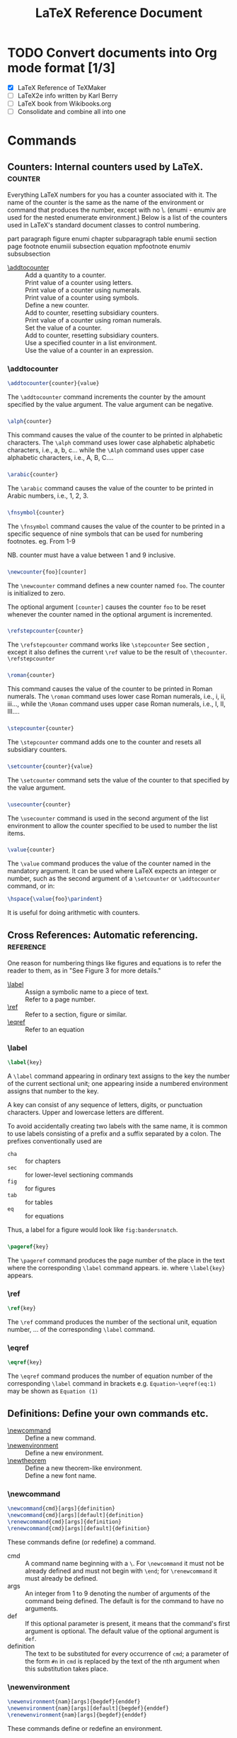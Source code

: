 # -*- mode: org; fill-column: 80 -*-

#+TITLE: LaTeX Reference Document
#+OPTIONS: toc:2
#+STARTUP: showall
#+PROPERTY: LatexCategory_ALL command environment package
#+TAGS: color font layout graphics box rule space
#+TAGS: math symbol greek operator align
#+TAGS: counter length rubber_length
#+TAGS: bibliography table reference list

* TODO Convert documents into Org mode format [1/3]
  - [X] LaTeX Reference of TeXMaker
  - [ ] LaTeX2e info written by Karl Berry
  - [ ] LaTeX book from Wikibooks.org
  - [ ] Consolidate and combine all into one
   
* Commands
  
** Counters: Internal counters used by LaTeX.			    :counter:
   Everything LaTeX numbers for you has a counter associated with it. The name
   of the counter is the same as the name of the environment or command that
   produces the number, except with no \. (enumi - enumiv are used for the
   nested enumerate environment.) Below is a list of the counters used in
   LaTeX's standard document classes to control numbering.

   part            paragraph       figure          enumi
   chapter         subparagraph    table           enumii
   section         page            footnote        enumiii
   subsection      equation        mpfootnote      enumiv
   subsubsection
 
   - [[#d1_addtocounter][\addtocounter]] :: Add a quantity to a counter.
   - [[#d1_counter-alph][\alph]] :: Print value of a counter using letters.
   - [[#d1_counter-arabic][\arabic]] :: Print value of a counter using numerals.
   - [[#d1_counter-fnsymbol][\fnsymbol]] :: Print value of a counter using symbols.
   - [[#d1_newcounter][\newcounter]] :: Define a new counter.
   - [[#d1_refstepcounter][\refstepcounter]] :: Add to counter, resetting subsidiary counters.
   - [[#d1_counter][\roman]] :: Print value of a counter using roman numerals.
   - [[#d1_setcounter][\setcounter]] :: Set the value of a counter.
   - [[#d1_stepcounter][\stepcounter]] :: Add to counter, resetting subsidiary counters.
   - [[#d1_usecounter][\usecounter]] :: Use a specified counter in a list environment.
   - [[#d1_counter-value][\value]] :: Use the value of a counter in an expression.

*** \addtocounter
    :PROPERTIES:
    :CUSTOM_ID: d1_addtocounter
    :LatexCategory: command
    :END:
    
    #+BEGIN_SRC latex
    \addtocounter{counter}{value}
    #+END_SRC

    The =\addtocounter= command increments the counter by the amount specified
    by the value argument. The value argument can be negative.

*** \alph
    :PROPERTIES:
    :CUSTOM_ID: d1_counter-alph
    :LatexCategory: command
    :END:

    #+BEGIN_SRC latex
    \alph{counter}
    #+END_SRC

    This command causes the value of the counter to be printed in alphabetic
    characters. The =\alph= command uses lower case alphabetic alphabetic
    characters, i.e., a, b, c... while the =\Alph= command uses upper case
    alphabetic characters, i.e., A, B, C....

*** \arabic
    :PROPERTIES:
    :CUSTOM_ID: d1_counter-arabic
    :LatexCategory: command
    :END:

    #+BEGIN_SRC latex
    \arabic{counter}
    #+END_SRC

    The =\arabic= command causes the value of the counter to be printed in
    Arabic numbers, i.e., 1, 2, 3.

*** \fnsymbol
    :PROPERTIES:
    :CUSTOM_ID: d1_counter-fnsymbol
    :LatexCategory: command
    :END:

    #+BEGIN_SRC latex
    \fnsymbol{counter}
    #+END_SRC

    The =\fnsymbol= command causes the value of the counter to be printed in a
    specific sequence of nine symbols that can be used for numbering footnotes.
    eg. From 1-9

    NB. counter must have a value between 1 and 9 inclusive.

*** \newcounter
    :PROPERTIES:
    :CUSTOM_ID: d1_newcounter
    :LatexCategory: command
    :END:

    #+BEGIN_SRC latex
    \newcounter{foo}[counter]
    #+END_SRC

    The =\newcounter= command defines a new counter named ~foo~. The counter is
    initialized to zero.

    The optional argument =[counter]= causes the counter ~foo~ to be reset
    whenever the counter named in the optional argument is incremented.

*** \refstepcounter{counter}
    :PROPERTIES:
    :CUSTOM_ID: d1_refstepcounter
    :LatexCategory: command
    :END:

    #+BEGIN_SRC latex
    \refstepcounter{counter}
    #+END_SRC

    The =\refstepcounter= command works like =\stepcounter= See section
    [[#d1_stepcounter][\stepcounter]], except it also defines the current =\ref= value to be the
    result of =\thecounter=.  =\refstepcounter=

*** \roman
    :PROPERTIES:
    :CUSTOM_ID: d1_counter-roman
    :LatexCategory: command
    :END:

    #+BEGIN_SRC latex
    \roman{counter}
    #+END_SRC

    This command causes the value of the counter to be printed in Roman
    numerals. The =\roman= command uses lower case Roman numerals, i.e., i, ii,
    iii..., while the =\Roman= command uses upper case Roman numerals, i.e., I,
    II, III....

*** \stepcounter
    :PROPERTIES:
    :CUSTOM_ID: d1_stepcounter
    :LatexCategory: command
    :END:

    #+BEGIN_SRC latex
    \stepcounter{counter}
    #+END_SRC

    The =\stepcounter= command adds one to the counter and resets all subsidiary
    counters.

*** \setcounter
    :PROPERTIES:
    :CUSTOM_ID: d1_setcounter
    :LatexCategory: command
    :END:

    #+BEGIN_SRC latex
    \setcounter{counter}{value}
    #+END_SRC

    The =\setcounter= command sets the value of the counter to that specified by
    the value argument.

*** \usecounter
    :PROPERTIES:
    :CUSTOM_ID: d1_usecounter
    :LatexCategory: command
    :END:

    #+BEGIN_SRC latex
    \usecounter{counter}
    #+END_SRC

    The =\usecounter= command is used in the second argument of the list
    environment to allow the counter specified to be used to number the list
    items.

*** \value
    :PROPERTIES:
    :CUSTOM_ID: d1_counter-value
    :LatexCategory: command
    :END:

    #+BEGIN_SRC latex
    \value{counter}
    #+END_SRC

    The =\value= command produces the value of the counter named in the
    mandatory argument. It can be used where LaTeX expects an integer or number,
    such as the second argument of a =\setcounter= or =\addtocounter= command,
    or in:

    #+BEGIN_SRC latex
    \hspace{\value{foo}\parindent}
    #+END_SRC

    It is useful for doing arithmetic with counters.

** Cross References: Automatic referencing.			  :reference:
   One reason for numbering things like figures and equations is to refer the
   reader to them, as in "See Figure 3 for more details."
   
   - [[#d1_label][\label]] :: Assign a symbolic name to a piece of text.
   - [[#d1_pageref][\pageref]] :: Refer to a page number.
   - [[#d1_ref][\ref]] :: Refer to a section, figure or similar.
   - [[#d1_eqref][\eqref]] :: Refer to an equation
  
*** \label
    :PROPERTIES:
    :CUSTOM_ID: d1_label
    :LatexCategory: command
    :END:

    #+BEGIN_SRC latex
    \label{key}
    #+END_SRC

    A =\label= command appearing in ordinary text assigns to the key the number
    of the current sectional unit; one appearing inside a numbered environment
    assigns that number to the key.

    A key can consist of any sequence of letters, digits, or punctuation
    characters. Upper and lowercase letters are different.

    To avoid accidentally creating two labels with the same name, it is common
    to use labels consisting of a prefix and a suffix separated by a colon. The
    prefixes conventionally used are

    - =cha= :: for chapters
    - =sec= :: for lower-level sectioning commands
    - =fig= :: for figures
    - =tab= :: for tables
    - =eq= :: for equations

    Thus, a label for a figure would look like =fig:bandersnatch=.
    
*** \pageref
    :PROPERTIES:
    :CUSTOM_ID: d1_pageref
    :LatexCategory: command
    :END:

    #+BEGIN_SRC latex
    \pageref{key}
    #+END_SRC

    The =\pageref= command produces the page number of the place in the text
    where the corresponding =\label= command appears.  ie. where =\label{key}=
    appears.

*** \ref
    :PROPERTIES:
    :CUSTOM_ID: d1_ref
    :LatexCategory: command
    :END:

    #+BEGIN_SRC latex
    \ref{key}
    #+END_SRC

    The =\ref= command produces the number of the sectional unit, equation
    number, ... of the corresponding =\label= command.
    
*** \eqref
    :PROPERTIES:
    :CUSTOM_ID: d1_eqref
    :LatexCategory: command
    :END:

    #+BEGIN_SRC latex
    \eqref{key}
    #+END_SRC
    
    The =\eqref= command produces the number of equation number of the
    corresponding =\label= command in brackets e.g. =Equation~\eqref(eq:1)= may
    be shown as ~Equation (1)~

** Definitions: Define your own commands etc.
  - [[#d1_newcommand][\newcommand]] :: Define a new command.
  - [[#d1_newenvironment][\newenvironment]] :: Define a new environment.
  - [[#d1_newtheorem][\newtheorem]] :: Define a new theorem-like environment.
  - [[#d1_newfont][\newfont]] :: Define a new font name.

*** \newcommand
    :PROPERTIES:
    :CUSTOM_ID: d1_newcommand
    :LatexCategory: command
    :END:

    #+BEGIN_SRC latex
    \newcommand{cmd}[args]{definition}
    \newcommand{cmd}[args][default]{definition}
    \renewcommand{cmd}[args]{definition}
    \renewcommand{cmd}[args][default]{definition}
    #+END_SRC

    These commands define (or redefine) a command.

    - cmd :: A command name beginning with a =\=. For =\newcommand= it must not
             be already defined and must not begin with =\end=; for
             =\renewcommand= it must already be defined.
    - args :: An integer from 1 to 9 denoting the number of arguments of the
              command being defined. The default is for the command to have no
              arguments.
    - def :: If this optional parameter is present, it means that the command's
             first argument is optional. The default value of the optional
             argument is =def=.
    - definition :: The text to be substituted for every occurrence of =cmd=; a
                    parameter of the form =#n= in =cmd= is replaced by the text
                    of the nth argument when this substitution takes place.
 
*** \newenvironment
    :PROPERTIES:
    :CUSTOM_ID: d1_newenvironment
    :LatexCategory: command
    :END:
    
    #+BEGIN_SRC latex
    \newenvironment{nam}[args]{begdef}{enddef}
    \newenvironment{nam}[args][default]{begdef}{enddef}
    \renewenvironment{nam}[args]{begdef}{enddef}
    #+END_SRC

    These commands define or redefine an environment.

    - nam :: The name of the environment. For =\newenvironment= there must be no
             currently defined environment by that name, and the command =\nam=
             must be undefined. For =\renewenvironment= the environment must
             already be defined.
    - args :: An integer from 1 to 9 denoting the number of arguments of the
              newly-defined environment. The default is no arguments.
    - default :: If this is specified, the first argument is optional, and
                 default gives the default value for that argument.
    - begdef :: The text substituted for every occurrence of =\begin{nam}=; a
                parameter of the form =#n= in =cmd= is replaced by the text of
                the nth argument when this substitution takes place.
    - enddef :: The text substituted for every occurrence of =\end{nam}=. It may
                not contain any argument parameters.

*** \newtheorem
    :PROPERTIES:
    :CUSTOM_ID: d1_newtheorem
    :LatexCategory: command
    :END:
   
    #+BEGIN_SRC latex
    \newtheorem{env_name}{caption}[within]
    \newtheorem{env_name}[numbered_like]{caption}
    #+END_SRC

    This command defines a theorem-like environment.

    - env_name :: The name of the environment to be defined. A string of
                  letters. It must not be the name of an existing environment or
                  counter.
    - caption :: The text printed at the beginning of the environment, right
                 before the number. This may simply say ~Theorem~, for example.
    - within :: The name of an already defined counter, usually of a sectional
                unit. Provides a means of resetting the new theorem counter
                within the sectional unit.
    - numbered_like :: The name of an already defined theorem-like environment.

    The =\newtheorem= command may have at most one optional argument.
   
*** \newfont							       :font:
    :PROPERTIES:
    :CUSTOM_ID: d1_newfont
    :LatexCategory: command
    :END:

    #+BEGIN_SRC latex
    \newfont{cmd}{font_name}
    #+END_SRC

    Defines the command name cmd, which must not be currently defined, to be a
    declaration that selects the font named font_name to be the current font.

** Footnotes: How to produce footnotes.
   Footnotes can be produced in one of two ways. They can be produced with one
   command, the =\footnote= command. They can also be produced with two
   commands, the =\footnotemark= and the =\footnotetext= commands. See the
   specific command for information on why you would use one over the other.

   - [[#d1_footnote][\footnote]] :: Insert a footnote.
   - [[#d1_footnotemark][\footnotemark]] :: Insert footnote mark only.
   - [[#d1_footnotetext][\footnotetext]] :: Insert footnote text only.

*** \footnote
    :PROPERTIES:
    :CUSTOM_ID: d1_footnote
    :LatexCategory: command
    :END:
    
    #+BEGIN_SRC latex
    \footnote[number]{text}
    #+END_SRC

    The =\footnote= command places the numbered footnote text at the bottom of
    the current page. The optional argument, number, is used to change the
    default footnote number. This command can only be used in outer paragraph
    mode; i.e., you cannot use it in sectioning commands like =\chapter=, in
    figures, tables or in a tabular environment.

*** \footnotemark
    :PROPERTIES:
    :CUSTOM_ID: d1_footnotemark
    :LatexCategory: command
    :END:
    
    The =\footnotemark= command puts the footnote number in the text. This
    command can be used in inner paragraph mode. The text of the footnote is
    supplied by the =\footnotetext= command.

    This command can be used to produce several consecutive footnote markers
    referring to the same footnote by using

    #+BEGIN_SRC latex
    \footnotemark[\value{footnote}]
    #+END_SRC

    after the first =\footnote= command.

*** \footnotetext
    :PROPERTIES:
    :CUSTOM_ID: d1_footnotetext
    :LatexCategory: command
    :END:
    
    #+BEGIN_SRC latex
    \footnotetext[number]{text}
    #+END_SRC

    The =\footnotetext= command produces the text to be placed at the bottom of
    the page. This command can come anywhere after the =\footnotemark=
    command. The =\footnotetext= command must appear in outer paragraph mode.

    The optional argument, number, is used to change the default footnote number.

** Layout: Controlling the page layout.				:layout:
   Miscellaneous commands for controlling the general layout of the page.

   - [[#d1_flushbottom][\flushbottom]] :: Make all text pages the same height.
   - [[#d1_onecolumn][\onecolumn]] :: Use one-column layout.
   - [[#d1_raggedbottom][\raggedbottom]] :: Allow text pages of differing height.
   - [[#d1_twocolumn][\twocolumn]] :: Use two-column layout.
  
*** \flushbottom
    :PROPERTIES:
    :CUSTOM_ID: d1_flushbottom
    :LatexCategory: command
    :END:

    The =\flushbottom= declaration makes all text pages the same height, adding
    extra vertical space when necessary to fill out the page.

    This is the standard if twocolumn mode is selected.

*** \onecolumn
    :PROPERTIES:
    :CUSTOM_ID: d1_onecolumn
    :LatexCategory: command
    :END:

    The =\onecolumn= declaration starts a new page and produces single-column
    output.

*** \raggedbottom
    :PROPERTIES:
    :CUSTOM_ID: d1_raggedbottom
    :LatexCategory: command
    :END:

    The =\raggedbottom= declaration makes all pages the height of the text on
    that page. No extra vertical space is added.

*** \twocolumn
    :PROPERTIES:
    :CUSTOM_ID: d1_twocolumn
    :LatexCategory: command
    :END:

    #+BEGIN_SRC latex
    \twocolumn[text]
    #+END_SRC

    The =\twocolumn= declaration starts a new page and produces two-column
    output. If the optional text argument is present, it is typeset in
    one-column mode.

** Lengths: The length commands.				     :length:
   A length is a measure of distance. Many LaTeX commands take a length as an
   argument.

   - [[#d1_newlength][\newlength]] :: Define a new length.
   - [[#d1_setlength][\setlength]] :: Set the value of a length.
   - [[#d1_addtolength][\addtolength]] :: Add a quantity to a length.
   - [[#d1_settodepth][\settodepth]] :: Set a length to the depth of something.
   - [[#d1_settoheight][\settoheight]] :: Set a length to the height of something.
   - [[#d1_settowidth][\settowidth]] :: Set a length to the width of something.
   - [[#d1_predefined-length][Predefined lengths]] :: Lengths that are, like, predefined.
  
*** \newlength
    :PROPERTIES:
    :CUSTOM_ID: d1_newlength
    :LatexCategory: command
    :END:
    
    #+BEGIN_SRC latex
    \newlength{\gnat}
    #+END_SRC

    The =\newlength= command defines the mandatory argument, =\gnat=, as a
    length command with a value of 0in. An error occurs if a =\gnat= command
    already exists.
    
*** \setlength
    :PROPERTIES:
    :CUSTOM_ID: d1_setlength
    :LatexCategory: command
    :END:

    #+BEGIN_SRC latex
    \setlength{\gnat}{length}
    #+END_SRC

    The =\setlength= command is used to set the value of a length command. The
    length argument can be expressed in any terms of length LaTeX understands,
    i.e., inches (in), millimeters (mm), points (pt), etc.
    
*** \addtolength
    :PROPERTIES:
    :CUSTOM_ID: d1_addtolength
    :LatexCategory: command
    :END:

    #+BEGIN_SRC latex
    \addtolength{\gnat}{length}
    #+END_SRC

    The =\addtolength= command increments a "length command" by the amount
    specified in the length argument. It can be a negative amount.
    
*** \settodepth
    :PROPERTIES:
    :CUSTOM_ID: d1_settodepth
    :LatexCategory: command
    :END:

    #+BEGIN_SRC latex
    \settodepth{\gnat}{text}
    #+END_SRC

    The =\settodepth= command sets the value of a length command equal to the
    depth of the text argument.

*** \settoheight
    :PROPERTIES:
    :CUSTOM_ID: d1_settoheight
    :LatexCategory: command
    :END:

    #+BEGIN_SRC latex
    \settoheight{\gnat}{text}
    #+END_SRC

    The =\settoheight= command sets the value of a length command equal to the
    height of the text argument.
    
*** \settowidth
    :PROPERTIES:
    :CUSTOM_ID: d1_settowidth
    :LatexCategory: command
    :END:

    #+BEGIN_SRC latex
    \settowidth{\gnat}{text}
    #+END_SRC

    The =\settowidth= command sets the value of a length command equal to the
    width of the text argument.

*** Predefined lengths
    :PROPERTIES:
    :CUSTOM_ID: d1_predefined-length
    :END:

    - =\width=
    - =\height=
    - =\depth=
    - =\totalheight=

    These length parameters can be used in the arguments of the box-making
    commands See section Spaces & Boxes. They specify the natural width etc. of
    the text in the box. =\totalheight= equals =\height= + =\depth=. To make a
    box with the text stretched to double the natural size, e.g., say

    #+BEGIN_SRC latex
    \makebox[2\width]{Get a stretcher}
    #+END_SRC

** Line & Page Breaking: How to insert pagebreaks etc.
   The first thing LaTeX does when processing ordinary text is to translate your
   input file into a string of glyphs and spaces. To produce a printed document,
   this string must be broken into lines, and these lines must be broken into
   pages. In some environments, you do the line breaking yourself with the =\\=
   command, but LaTeX usually does it for you.

   - [[#d1_break-line][\\]] :: Start a new line.
   - [[#d1_break-hypenation][\- (hyphenation)]] :: Insert explicit hyphenation.
   - [[#d1_cleardoublepage][\cleardoublepage]] :: Start a new right-hand page.
   - [[#d1_clearpage][\clearpage]] :: Start a new page.
   - [[#d1_enlargethispage][\enlargethispage]] :: Enlarge the current page a bit.
   - [[#d1_fussy][\fussy]] :: Be fussy about line breaking.
   - [[#d1_hyphenation][\hyphenation]] :: Tell LaTeX how to hyphenate a word.
   - [[#d1_linebreak][\linebreak]] :: Break the line.
   - [[#d1_newline][\newline]] :: Break the line prematurely.
   - [[#d1_newpage][\newpage]] :: Start a new page.
   - [[#d1_nolinebreak][\nolinebreak]] :: Don't break the current line.
   - [[#d1_nopagebreak][\nopagebreak]] :: Don't make a page break here.
   - [[#d1_pagebreak][\pagebreak]] :: Please make a page break here.
   - [[#d1_sloppy][\sloppy]] :: Be sloppy about line breaking.
  
*** \\ (new line)
    :PROPERTIES:
    :CUSTOM_ID: d1_break-line
    :LatexCategory: command
    :END:
    
    #+BEGIN_SRC latex
    \\[*][extra-space]
    #+END_SRC

    The =\\= command tells LaTeX to start a new line. It has an optional
    argument, extra-space, that specifies how much extra vertical space is to be
    inserted before the next line. This can be a negative amount.

    The =\\*= command is the same as the ordinary =\\= command except that it
    tells LaTeX not to start a new page after the line.

*** \- (hypenation)
    :PROPERTIES:
    :CUSTOM_ID: d1_break-hypenation
    :LatexCategory: command
    :END:

    The =\-= command tells LaTeX that it may hyphenate the word at that
    point. LaTeX is very good at hyphenating, and it will usually find all
    correct hyphenation points. The =\-= command is used for the exceptional
    cases.

    Note that when you insert =\-= commands in a word, the word will only be
    hyphenated at those points and not at any of the hyphenation points that LaTeX
    might otherwise have chosen.
  
*** \cleardoublepage
    :PROPERTIES:
    :CUSTOM_ID: d1_cleardoublepage
    :LatexCategory: command
    :END:

    The =\cleardoublepage= command ends the current page and causes all figures
    and tables that have so far appeared in the input to be printed. In a
    two-sided printing style, it also makes the next page a right-hand
    (odd-numbered) page, producing a blank page if necessary.

*** \clearpage
    :PROPERTIES:
    :CUSTOM_ID: d1_clearpage
    :LatexCategory: command
    :END:

    The =\clearpage= command ends the current page and causes all figures and
    tables that have so far appeared in the input to be printed.
    
*** \enlargethispage
    :PROPERTIES:
    :CUSTOM_ID: d1_enlargethispage
    :LatexCategory: command
    :END:

    #+BEGIN_SRC latex
    \enlargethispage{size}
    \enlargethispage*{size}
    #+END_SRC

    Enlarge the =\textheight= for the current page by the specified amount;
    e.g. =\enlargethispage{\baselineskip}= will allow one additional line.

    The starred form tries to squeeze the material together on the page as much
    as possible. This is normally used together with an explicit =\pagebreak=.

*** \fussy
    :PROPERTIES:
    :CUSTOM_ID: d1_fussy
    :LatexCategory: command
    :END:

    #+BEGIN_SRC latex
    \fussy
    #+END_SRC

    This declaration (which is the default) makes TeX more fussy about line
    breaking. This can avoids too much space between words, but may produce
    overfull boxes.

    This command cancels the effect of a previous =\sloppy= command. section
    =\sloppy=
    
*** \hyphenation
    :PROPERTIES:
    :CUSTOM_ID: d1_hyphenation
    :LatexCategory: command
    :END:

    #+BEGIN_SRC latex
    \hyphenation{words}
    #+END_SRC

    The =\hyphenation= command declares allowed hyphenation points, where words
    is a list of words, separated by spaces, in which each hyphenation point is
    indicated by a - character.

*** \linebreak
    :PROPERTIES:
    :CUSTOM_ID: d1_linebreak
    :LatexCategory: command
    :END:

    #+BEGIN_SRC latex
    \linebreak[number]
    #+END_SRC

    The =\linebreak= command tells LaTeX to break the current line at the point
    of the command. With the optional argument, number, you can convert the
    =\linebreak= command from a demand to a request. The number must be a number
    from 0 to 4. The higher the number, the more insistent the request is.

    The =\linebreak= command causes LaTeX to stretch the line so it extends to
    the right margin.
    
*** \newline
    :PROPERTIES:
    :CUSTOM_ID: d1_newline
    :LatexCategory: command
    :END:

    The =\newline= command breaks the line right where it is. It can only be
    used in paragraph mode.

*** \newpage
    :PROPERTIES:
    :CUSTOM_ID: d1_newpage
    :LatexCategory: command
    :END:
    
    The =\newpage= command ends the current page.
    
*** \nolinebreak
    :PROPERTIES:
    :CUSTOM_ID: d1_nolinebreak
    :LatexCategory: command
    :END:

    #+BEGIN_SRC latex
    \nolinebreak[number]
    #+END_SRC

    The =\nolinebreak= command prevents LaTeX from breaking the current line at
    the point of the command. With the optional argument, number, you can
    convert the =\nolinebreak= command from a demand to a request. The number
    must be a number from 0 to 4. The higher the number, the more insistent the
    request is.

*** \nopagebreak
    :PROPERTIES:
    :CUSTOM_ID: d1_nopagebreak
    :LatexCategory: command
    :END:
    
    #+BEGIN_SRC latex
    \nopagebreak[number]
    #+END_SRC

    The =\nopagebreak= command prevents LaTeX from breaking the current page at
    the point of the command. With the optional argument, number, you can
    convert the =\nopagebreak= command from a demand to a request. The number
    must be a number from 0 to 4. The higher the number, the more insistent the
    request is.

*** \pagebreak
    :PROPERTIES:
    :CUSTOM_ID: d1_pagebreak
    :LatexCategory: command
    :END:
    
    #+BEGIN_SRC latex
    \pagebreak[number]
    #+END_SRC

    The =\pagebreak= command tells LaTeX to break the current page at the point
    of the command. With the optional argument, number, you can convert the
    =\pagebreak= command from a demand to a request. The number must be a number
    from 0 to 4. The higher the number, the more insistent the request is.

*** \sloppy
    :PROPERTIES:
    :CUSTOM_ID: d1_sloppy
    :LatexCategory: command
    :END:

    #+BEGIN_SRC latex
    \sloppy
    #+END_SRC

    This declaration makes TeX less fussy about line breaking. This can prevent
    overfull boxes, but may leave too much space between words.

    Lasts until a =\fussy= command is issued. section [[#d1_fussy][\fussy]].

** Making Paragraphs: Paragraph commands.
   A paragraph is ended by one or more completely blank lines -- lines not
   containing even a %. A blank line should not appear where a new paragraph
   cannot be started, such as in math mode or in the argument of a sectioning
   command.

  - [[#d1_indent][\indent]] :: Indent this paragraph.
  - [[#d1_noindent][\noindent]] :: Do not indent this paragraph.
  - [[#d1_par][\par]] :: Another way of writing a blank line.

*** \indent
    :PROPERTIES:
    :CUSTOM_ID: d1_indent
    :LatexCategory: command
    :END:

    #+BEGIN_SRC latex
    \indent
    #+END_SRC

    This produces a horizontal space whose width equals the width of the
    paragraph indentation. It is used to add paragraph indentation where it
    would otherwise be suppressed.
    
*** \noindent
    :PROPERTIES:
    :CUSTOM_ID: d1_noindent
    :LatexCategory: command
    :END:

    #+BEGIN_SRC latex
    \noindent
    #+END_SRC

    When used at the beginning of the paragraph, it suppresses the paragraph
    indentation. It has no effect when used in the middle of a paragraph.

*** \par
    :PROPERTIES:
    :CUSTOM_ID: d1_par
    :LatexCategory: command
    :END:

    Equivalent to a blank line; often used to make command or environment
    definitions easier to read.

** Margin Notes: Putting remarks in the margin.
   The command =\marginpar[left]{right}= creates a note in the margin. The first
   line will be at the same height as the line in the text where the
   =\marginpar= occurs.

   When you only specify the mandatory argument right, the text will be placed

   - in the right margin for one-sided layout
   - in the outside margin for two-sided layout
   - in the nearest margin for two-column layout.

   By issuing the command =\reversemarginpar=, you can force the marginal notes
   to go into the opposite (inside) margin.

   When you specify both arguments, left is used for the left margin, and right
   is used for the right margin.

   The first word will normally not be hyphenated; you can enable hyphenation by
   prefixing the first word with a =\hspace{0pt}= command.

** Math Formulae: How to create mathematical formulae.		       :math:
   There are three environments that put LaTeX in math mode:

   - math :: For Formulae that appear right in the text.
   - displaymath :: For Formulae that appear on their own line.
   - equation :: The same as the displaymath environment except that it adds an
                 equation number in the right margin.

   The math environment can be used in both paragraph and LR mode, but the
   displaymath and equation environments can be used only in paragraph mode. The
   math and displaymath environments are used so often that they have the
   following short forms:
   
    =\(...\)=     instead of     =\begin{math}...\end{math}=

    =\[...\]=     instead of     =\begin{displaymath}...\end{displaymath}=

   In fact, the math environment is so common that it has an even shorter form:

    =$ ... $=     instead of     =\(...\)=

  - Subscripts & Superscripts :: Also known as exponent or index.
  - Math Symbols :: Various mathematical squiggles.
  - Spacing in Math Mode :: Thick, medium, thin and negative spaces.
  - Math Miscellany :: Stuff that doesn't fit anywhere else.

*** Subscripts & Superscripts
    To get an expression exp to appear as a subscript, you just type
    =_{exp}=. To get exp to appear as a superscript, you type =^{exp}=. LaTeX
    handles superscripted superscripts and all of that stuff in the natural
    way. It even does the right thing when something has both a subscript and a
    superscript.

*** Math Symbols
    LaTeX provides almost any mathematical symbol you're likely to need. The
    commands for generating them can be used only in math mode. For example, if
    you include =$\pi$= in your source, you will get the symbol in your output.

*** Spacing in Math Mode					      :space:
    In a math environment, LaTeX ignores the spaces you type and puts in the
    spacing that it thinks is best. LaTeX formats mathematics the way it's done
    in mathematics texts. If you want different spacing, LaTeX provides the
    following four commands for use in math mode:

    - =\;= :: a thick space
    - =\:= :: a medium space
    - =\,= :: a thin space
    - =\!= :: a negative thin space

*** Math Miscellany						     :symbol:

**** \cdots
     :PROPERTIES:
     :CUSTOM_ID: d1_cdots
     :LatexCategory: command
     :END:
     
     Produces a horizontal ellipsis where the dots are raised to the center of
     the line. eg.
    
**** \ddots
     :PROPERTIES:
     :CUSTOM_ID: d1_ddots
     :LatexCategory: command
     :END:
     
     Produces a diagonal ellipsis. eg.
    
**** \frac{num}{den}
     :PROPERTIES:
     :CUSTOM_ID: d1_frac
     :LatexCategory: command
     :END:
     
     Produces the fraction num divided by den. eg.
    
**** \ldots
     :PROPERTIES:
     :CUSTOM_ID: d1_ldots
     :LatexCategory: command
     :END:
     
     Produces an ellipsis. This command works in any mode, not just math
     mode. eg.
    
**** \overbrace{text}
     :PROPERTIES:
     :CUSTOM_ID: d1_overbrace
     :LatexCategory: command
     :END:
     
     Generates a brace over text. eg.
    
**** \overline{text}
     :PROPERTIES:
     :CUSTOM_ID: d1_overline
     :LatexCategory: command
     :END:
     
     Causes the argument text to be overlined. eg.
    
**** \sqrt[root]{arg}
     :PROPERTIES:
     :CUSTOM_ID: d1_sqrt
     :LatexCategory: command
     :END:
     
     Produces the square root of its argument. The optional argument, root,
     determines what root to produce, i.e., the cube root of =x+y= would be
     typed as =$\sqrt[3]{x+y}$=. eg.
    
**** \underbrace{text}
     :PROPERTIES:
     :CUSTOM_ID: d1_underbrace
     :LatexCategory: command
     :END:
     
     Generates text with a brace underneath. eg.
    
**** \underline{text}
     :PROPERTIES:
     :CUSTOM_ID: d1_underline
     :LatexCategory: command
     :END:
     
     Causes the argument text to be underlined. This command can also be used in
     paragraph and LR modes. eg.
    
**** \vdots
     :PROPERTIES:
     :CUSTOM_ID: d1_vdots
     :LatexCategory: command
     :END:
     
     Produces a vertical ellipsis. eg.

** Modes: Paragraph, Math or LR modes.
   When LaTeX is processing your input text, it is always in one of three modes:

   - Paragraph mode
   - Math mode
   - Left-to-right mode, called LR mode for short

   LaTeX changes mode only when it goes up or down a staircase to a different
   level, though not all level changes produce mode changes. Mode changes occur
   only when entering or leaving an environment, or when LaTeX is processing the
   argument of certain text-producing commands.

   "Paragraph mode" is the most common; it's the one LaTeX is in when processing
   ordinary text. In that mode, LaTeX breaks your text into lines and breaks the
   lines into pages. LaTeX is in "math mode" when it's generating a mathematical
   formula. In "LR mode", as in paragraph mode, LaTeX considers the output that
   it produces to be a string of words with spaces between them. However, unlike
   paragraph mode, LaTeX keeps going from left to right; it never starts a new
   line in LR mode. Even if you put a hundred words into an =\mbox=, LaTeX would
   keep typesetting them from left to right inside a single box, and then
   complain because the resulting box was too wide to fit on the line.

   LaTeX is in LR mode when it starts making a box with an =\mbox= command. You
   can get it to enter a different mode inside the box - for example, you can
   make it enter math mode to put a formula in the box. There are also several
   text-producing commands and environments for making a box that put LaTeX in
   paragraph mode. The box make by one of these commands or environments will be
   called a parbox. When LaTeX is in paragraph mode while making a box, it is
   said to be in "inner paragraph mode". Its normal paragraph mode, which it
   starts out in, is called "outer paragraph mode".
   
** Page Styles: Various styles of page layout.
   The =\documentclass= command determines the size and position of the page's
   head and foot. The page style determines what goes in them.
  
   - [[#d1_maketitle][\maketitle]] :: Generate a title page.
   - [[#d1_author][\author]] :: Who wrote this stuff?
   - [[#d1_date][\date]] :: The date the document was created.
   - [[#d1_thanks][\thanks]] :: A special form of footnote.
   - [[#d1_title][\title]] :: How to set the document title.
   - [[#d1_pagenumbering][\pagenumbering]] :: Set the style used for page numbers.
   - [[#d1_pagestyle][\pagestyle]] :: Change the headings/footings style.
   - [[#d1_markboth][\markboth]] :: Set left and right headings.
   - [[#d1_markright][\markright]] :: Set right heading only.
   - [[#d1_thispagestyle][\thispagestyle]] :: Change the headings/footings style for this page.

*** \maketitle
    :PROPERTIES:
    :CUSTOM_ID: d1_maketitle
    :LatexCategory: command
    :END:
    
    #+BEGIN_SRC latex
    \maketitle
    #+END_SRC

    The =\maketitle= command generates a title on a separate title page - except
    in the article class, where the title normally goes at the top of the first
    page. Information used to produce the title is obtained from the following
    declarations:

*** \author
    :PROPERTIES:
    :CUSTOM_ID: d1_author
    :LatexCategory: command
    :END:

    #+BEGIN_SRC latex
    \author{names}
    #+END_SRC

    The =\author= command declares the author(s), where names is a list of
    authors separated by =\and= commands. Use =\\= to separate lines within a
    single author's entry -- for example, to give the author's institution or
    address.

*** \date
    :PROPERTIES:
    :CUSTOM_ID: d1_date
    :LatexCategory: command
    :END:
    
    #+BEGIN_SRC latex
    \date{text}
    #+END_SRC

    The =\date= command declares text to be the document's date. With no =\date=
    command, the current date is used.
   
*** \thanks
    :PROPERTIES:
    :CUSTOM_ID: d1_thanks
    :LatexCategory: command
    :END:

    #+BEGIN_SRC latex
    \thanks{text}
    #+END_SRC

    The =\thanks= command produces a =\footnote= to the title.

*** \title
    :PROPERTIES:
    :CUSTOM_ID: d1_title
    :LatexCategory: command
    :END:

    #+BEGIN_SRC latex
    \title{text}
    #+END_SRC

    The =\title= command declares text to be the title. Use =\\= to tell LaTeX
    where to start a new line in a long title.

*** \pagenumbering
    :PROPERTIES:
    :CUSTOM_ID: d1_pagenumbering
    :LatexCategory: command
    :END:

    #+BEGIN_SRC latex
    \pagenumbering{num_style}
    #+END_SRC

    Specifies the style of page numbers. Possible values of num_style are:

    - =arabic= :: Arabic numerals
    - =roman= :: Lowercase Roman numerals
    - =Roman= :: Uppercase Roman numerals
    - =alph= :: Lowercase letters
    - =Alph= :: Uppercase letters

*** \pagestyle
    :PROPERTIES:
    :CUSTOM_ID: d1_pagestyle
    :LatexCategory: command
    :END:

    #+BEGIN_SRC latex
    \pagestyle{option}
    #+END_SRC

    The =\pagestyle= command changes the style from the current page on
    throughout the remainder of your document.

    The valid options are:

    - =plain= :: Just a plain page number.
    - =empty= :: Produces empty heads and feet - no page numbers.
    - =headings= :: Puts running headings on each page. The document style
                    specifies what goes in the headings.
    - =myheadings= :: You specify what is to go in the heading with the
                      =\markboth= or the =\markright= commands.

*** \markboth
    :PROPERTIES:
    :CUSTOM_ID: d1_markboth
    :LatexCategory: command
    :END:

     #+BEGIN_SRC latex
     \markboth{left head}{right head}
     #+END_SRC

     The =\markboth= command is used in conjunction with the page style
     myheadings for setting both the left and the right heading. You should note
     that a "left-hand heading" is generated by the last =\markboth= command
     before the end of the page, while a "right-hand heading" is generated by
     the first =\markboth= or =\markright= that comes on the page if there is
     one, otherwise by the last one before the page.

*** \markright
    :PROPERTIES:
    :CUSTOM_ID: d1_markright
    :LatexCategory: command
    :END:

     #+BEGIN_SRC latex
     \markright{right head}
     #+END_SRC

     The =\markright= command is used in conjunction with the page style
     myheadings for setting the right heading, leaving the left heading
     unchanged. You should note that a "left-hand heading" is generated by the
     last =\markboth= command before the end of the page, while a "right-hand
     heading" is generated by the first =\markboth= or =\markright= that comes
     on the page if there is one, otherwise by the last one before the page.

*** \thispagestyle
    :PROPERTIES:
    :CUSTOM_ID: d1_thispagestyle
    :LatexCategory: command
    :END:
    
    #+BEGIN_SRC latex
    \thispagestyle{option}
    #+END_SRC

    The =\thispagestyle= command works in the same manner as the =\pagestyle=
    command except that it changes the style for the current page only.

** Sectioning: How to section properly.
   Sectioning commands provide the means to structure your text into units.

   - \part
   - \chapter (report and book class only)
   - \section
   - \subsection
   - \subsubsection
   - \paragraph
   - \subparagraph
     
   All sectioning commands take the same general form, i.e.,

   #+BEGIN_SRC latex
   \chapter[optional]{title}
   #+END_SRC

   In addition to providing the heading in the text, the mandatory argument of
   the sectioning command can appear in two other places:
   
   1. The table of contents
   2. The running head at the top of the page

   You may not want the same thing to appear in these other two places as
   appears in the text heading. To handle this situation, the sectioning
   commands have an optional argument that provides the text for these other two
   purposes.

   All sectioning commands have =*-forms= that print a title, but do not include
   a number and do not make an entry in the table of contents.

*** \appendix
    :PROPERTIES:
    :CUSTOM_ID: d1_appendix
    :LatexCategory: command
    :END:

   The =\appendix= command changes the way sectional units are numbered. The
   =\appendix= command generates no text and does not affect the numbering of
   parts. The normal use of this command is something like

   #+BEGIN_SRC latex
   \chapter{The First Chapter}
   ...
   \appendix
   \chapter{The First Appendix}
   #+END_SRC

** Spaces & Boxes: All the associated commands.
   All the predefined length parameters See section Predefined lengths can be
   used in the arguments of the box-making commands.

   - Horizontal space
   - [[#d1_dotfill][\dotfill]] :: Stretchable horizontal dots.
   - [[#d1_hfill][\hfill]] :: Stretchable horizontal space.
   - [[#d1_hrulefill][\hrulefill]] :: Stretchable horizontal rule.
   - [[#d1_hspace][\hspace]] :: Fixed horizontal space. Vertical space
   - [[#d1_addvspace][\addvspace]] :: Fixed vertical space.
   - [[#d1_bigskip][\bigskip]] :: Fixed vertical space.
   - [[#d1_medskip][\medskip]] :: Fixed vertical space.
   - [[#d1_smallskip][\smallskip]] :: Fixed vertical space.
   - [[#d1_vfill][\vfill]] :: Stretchable vertical space.
   - [[#d1_vspace][\vspace]] :: Fixed vertical space. Boxes
   - [[#d1_fbox][\fbox]] :: Framebox.
   - [[#d1_framebox][\framebox]] :: Framebox, adjustable position.
   - [[#d1_lrbox][lrbox]] :: An environment like \sbox.
   - [[#d1_makebox][\makebox]] :: Box, adjustable position.
   - [[#d1_mbox][\mbox]] :: Box.
   - [[#d1_newsavebox][\newsavebox]] :: Declare a name for saving a box.
   - [[#d1_parbox][\parbox]] :: Box with text in paragraph mode.
   - [[#d1_raisebox][\raisebox]] :: Raise or lower text.
   - [[#d1_rule][\rule]] :: Lines and squares.
   - [[#d1_savebox][\savebox]] :: Like \makebox, but save the text for later use.
   - [[#d1_sbox][\sbox]] :: Like \mbox, but save the text for later use.
   - [[#d1_usebox][\usebox]] :: Print saved text.

*** \dotfill						      :rubber_length:
    :PROPERTIES:
    :CUSTOM_ID: d1_dotfill
    :LatexCategory: command
    :END:

    The =\dotfill= command produces a "rubber length" that produces dots instead
    of just spaces.

*** \hfill						      :rubber_length:
    :PROPERTIES:
    :CUSTOM_ID: d1_hfill
    :LatexCategory: command
    :END:
    
    The =\hfill= fill command produces a "rubber length" which can stretch or
    shrink horizontally. It will be filled with spaces.
    
*** \hrulefill						      :rubber_length:
    :PROPERTIES:
    :CUSTOM_ID: d1_hrulefill
    :LatexCategory: command
    :END:

    The =\hrulefill= fill command produces a "rubber length" which can stretch or
    shrink horizontally. It will be filled with a horizontal rule.

*** \hspace							      :space:
    :PROPERTIES:
    :CUSTOM_ID: d1_hspace
    :LatexCategory: command
    :END:
    
    #+BEGIN_SRC latex
    \hspace[*]{length}
    #+END_SRC

    The =\hspace= command adds horizontal space. The length of the space can be
    expressed in any terms that LaTeX understands, i.e., points, inches, etc. You
    can add negative as well as positive space with an =\hspace= command. Adding
    negative space is like backspacing.

    LaTeX removes horizontal space that comes at the end of a line. If you don't
    want LaTeX to remove this space, include the optional =*= argument. Then the
    space is never removed.
    
*** \addvspace							      :space:
    :PROPERTIES:
    :CUSTOM_ID: d1_addvspace
    :LatexCategory: command
    :END:
    
    #+BEGIN_SRC latex
    \addvspace{length}
    #+END_SRC

    The =\addvspace= command normally adds a vertical space of height
    length. However, if vertical space has already been added to the same point
    in the output by a previous =\addvspace= command, then this command will not
    add more space than needed to make the natural length of the total vertical
    space equal to length.

*** \bigskip							      :space:
    :PROPERTIES:
    :CUSTOM_ID: d1_bigskip
    :LatexCategory: command
    :END:
    
    The =\bigskip= command is equivalent to =\vspace{bigskipamount}= where
    =bigskipamount= is determined by the document class.

*** \medskip							      :space:
    :PROPERTIES:
    :CUSTOM_ID: d1_med
    :LatexCategory: command
    :END:
    
    The =\medskip= command is equivalent to =\vspace{medskipamount}= where
    =medskipamount= is determined by the document class.
    
*** \smallskip							      :space:
    :PROPERTIES:
    :CUSTOM_ID: d1_smallskip
    :LatexCategory: command
    :END:
    
    The =\smallskip= command is equivalent to =\vspace{smallskipamount}= where
    =smallskipamount= is determined by the document class.

*** \vfill						      :rubber_length:
    :PROPERTIES:
    :CUSTOM_ID: d1_vfill
    :LatexCategory: command
    :END:
    
    The =\vfill= fill command produces a rubber length which can stretch or
    shrink vertically.

*** \vspace							      :space:
    :PROPERTIES:
    :CUSTOM_ID: d1_vspace
    :LatexCategory: command
    :END:

    #+BEGIN_SRC latex
    \vspace[*]{length}
    #+END_SRC

    The =\vspace= command adds vertical space. The length of the space can be
    expressed in any terms that LaTeX understands, i.e., points, inches,
    etc. You can add negative as well as positive space with an =\vspace=
    command.

    LaTeX removes vertical space that comes at the end of a page. If you don't
    want LaTeX to remove this space, include the optional =*= argument. Then the
    space is never removed.
    
*** \fbox								:box:
    :PROPERTIES:
    :CUSTOM_ID: d1_fbox
    :LatexCategory: command
    :END:
    
    #+BEGIN_SRC latex
    \fbox{text}
    #+END_SRC

    The =\fbox= command is exactly the same as the =\mbox= command, except that
    it puts a frame around the outside of the box that it creates.
    
*** \framebox								:box:
    :PROPERTIES:
    :CUSTOM_ID: d1_framebox
    :LatexCategory: command
    :END:
    
    #+BEGIN_SRC latex
    \framebox[width][position]{text}
    #+END_SRC

    The =\framebox= command is exactly the same as the =\makebox= command,
    except that it puts a frame around the outside of the box that it creates.

    The framebox command produces a rule of thickness =\fboxrule=, and leaves a
    space =\fboxsep= between the rule and the contents of the box.

*** lrbox								:box:
    :PROPERTIES:
    :CUSTOM_ID: d1_lrbox
    :LatexCategory: command
    :END:
    
    #+BEGIN_SRC latex
    \begin{lrbox}{cmd} text \end{lrbox}
    #+END_SRC

    This is the environment form of =\sbox=.

    The text inside the environment is saved in the box cmd, which must have
    been declared with =\newsavebox=.

*** \makebox								:box:
    :PROPERTIES:
    :CUSTOM_ID: d1_makebox
    :LatexCategory: command
    :END:
    
    #+BEGIN_SRC latex
    \makebox[width][position]{text}
    #+END_SRC

    The =\makebox= command creates a box just wide enough to contain the text
    specified. The width of the box is specified by the optional width
    argument. The position of the text within the box is determined by the
    optional position argument.

    - =c= :: centred (default)
    - =l= :: flushleft
    - =r= :: flushright
    - =s= :: stretch from left to right margin. The text must contain
             stretchable space for this to work.

    See section \makebox.

*** \mbox								:box:
    :PROPERTIES:
    :CUSTOM_ID: d1_mbox
    :LatexCategory: command
    :END:
    
    #+BEGIN_SRC latex
    \mbox{text}
    #+END_SRC

    The =\mbox= command creates a box just wide enough to hold the text created
    by its argument.

    Use this command to prevent text from being split across lines.
   
*** \newsavebox								:box:
    :PROPERTIES:
    :CUSTOM_ID: d1_newsavebox
    :LatexCategory: command
    :END:
    
    #+BEGIN_SRC latex
    \newsavebox{cmd}
    #+END_SRC

    Declares =cmd=, which must be a command name that is not already defined, to
    be a bin for saving boxes.

*** \parbox								:box:
    :PROPERTIES:
    :CUSTOM_ID: d1_parbox
    :LatexCategory: command
    :END:
    
    #+BEGIN_SRC latex
    \parbox[position][height][inner-pos]{width}{text}
    #+END_SRC

    A parbox is a box whose contents are created in paragraph mode. The =\parbox=
    has two mandatory arguments:

    - width :: specifies the width of the parbox, and
    - text :: the text that goes inside the parbox.
	      
    LaTeX will position a parbox so its center lines up with the center of the
    text line. The optional position argument allows you to line up either the
    top or bottom line in the parbox (default is top).

    If the height argument is not given, the box will have the natural height of
    the text.

    The inner-pos argument controls the placement of the text inside the box. If
    it is not specified, position is used.

    - =t= :: text is placed at the top of the box.
    - =c= :: text is centred in the box.
    - =b= :: text is placed at the bottom of the box.
    - =s= :: stretch vertically. The text must contain vertically stretchable
             space for this to work.

    A =\parbox= command is used for a parbox containing a small piece of text,
    with nothing fancy inside. In particular, you shouldn't use any of the
    paragraph-making environments inside a =\parbox= argument. For larger pieces
    of text, including ones containing a paragraph-making environment, you
    should use a minipage environment See section [[#d1_minipage][minipage]].

*** \raisebox								:box:
    :PROPERTIES:
    :CUSTOM_ID: d1_raisebox
    :LatexCategory: command
    :END:
    
    #+BEGIN_SRC latex
    \raisebox{distance}[extend-above][extend-below]{text}
    #+END_SRC

    The =\raisebox= command is used to raise or lower text. The first mandatory
    argument specifies how high the text is to be raised (or lowered if it is a
    negative amount). The text itself is processed in LR mode.

    Sometimes it's useful to make LaTeX think something has a different size
    than it really does - or a different size than LaTeX would normally think it
    has. The =\raisebox= command lets you tell LaTeX how tall it is.

    The first optional argument, extend-above, makes LaTeX think that the text
    extends above the line by the amount specified. The second optional
    argument, extend-below, makes LaTeX think that the text extends below the
    line by the amount specified.

*** \rule							       :rule:
    :PROPERTIES:
    :CUSTOM_ID: d1_rule
    :LatexCategory: command
    :END:
    
    #+BEGIN_SRC latex
    \rule[raise-height]{width}{thickness}
    #+END_SRC

    The =\rule= command is used to produce horizontal lines. The arguments are
    defined as follows:

    - raise-height :: specifies how high to raise the rule (optional)
    - width :: specifies the length of the rule (mandatory)
    - thickness :: specifies the thickness of the rule (mandatory)

*** \savebox								:box:
    :PROPERTIES:
    :CUSTOM_ID: d1_savebox
    :LatexCategory: command
    :END:
    
    #+BEGIN_SRC latex
    \savebox{cmd}[width][pos]{text}
    #+END_SRC

    This command typeset text in a box just as for =\makebox=. However, instead
    of printing the resulting box, it saves it in bin cmd, which must have been
    declared with =\newsavebox=.

*** \sbox								:box:
    :PROPERTIES:
    :CUSTOM_ID: d1_sbox
    :LatexCategory: command
    :END:
    
    #+BEGIN_SRC latex
    \sbox{text}
    #+END_SRC

    This commands typeset text in a box just as for =\mbox=. However, instead of
    printing the resulting box, it saves it in bin =cmd=, which must have been
    declared with =\newsavebox=.

*** \usebox								:box:
    :PROPERTIES:
    :CUSTOM_ID: d1_usebox
    :LatexCategory: command
    :END:
    
    #+BEGIN_SRC latex
    \usebox{cmd}
    #+END_SRC

    Prints the box most recently saved in bin cmd by a =\savebox= command.

** Special Characters: Special reserved characters.
   The following characters play a special role in LaTeX and are called "special
   printing characters", or simply "special characters".

                       ~# $ % & ~ _ ^ \ { }~

   Whenever you put one of these special characters into your file, you are
   doing something special. If you simply want the character to be printed just
   as any other letter, include a ~\~ in front of the character. For example,
   =\$= will produce ~$~ in your output.

   One exception to this rule is the ~\~ itself because =\\= has its own special
   meaning. A ~\~ is produced by typing =$\backslash$= in your file.
  
   Also, =\~= means "place a tilde accent over the following letter", so you
   will probably want to use =\verb= instead.

   In addition, you can access any character of a font once you know its number
   by using the =\symbol= command. For example, the character used for displaying
   spaces in the =\verb*= command has the code decimal 32, so it can be typed as
   =\symbol{32}=.

   You can also specify octal numbers with ~'~ or hexadecimal numbers with ~"~,
   so the previous example could also be written as =\symbol{'40}= or
   =\symbol{"20}=.

** Splitting the Input: Dealing with big files by splitting.
   A large document requires a lot of input. Rather than putting the whole input
   in a single large file, it's more efficient to split it into several smaller
   ones. Regardless of how many separate files you use, there is one that is the
   root file; it is the one whose name you type when you run LaTeX.

   - [[#d1_include][\include]] :: Conditionally include a file.
   - [[#d1_includeonly][\includeonly]] :: Determine which files are included.
   - [[#d1_input][\input]] :: Unconditionally include a file.

*** \include
    :PROPERTIES:
    :CUSTOM_ID: d1_environment-flushright
    :LatexCategory: command
    :END:

    #+BEGIN_SRC latex
    \include{file}
    #+END_SRC

    The =\include= command is used in conjunction with the =\includeonly=
    command for selective inclusion of files. The file argument is the first
    name of a file, denoting "file.tex". If file is one the file names in the
    file list of the =\includeonly= command or if there is no =\includeonly=
    command, the =\include= command is equivalent to
    #+BEGIN_SRC latex
    \clearpage \input{file} \clearpage
    #+END_SRC

    except that if the file "file.tex" does not exist, then a warning message
    rather than an error is produced. If the file is not in the file list, the
    =\include= command is equivalent to =\clearpage=.

    The =\include= command may not appear in the preamble or in a file read by
    another =\include= command.

*** \includeonly
    :PROPERTIES:
    :CUSTOM_ID: d1_includeonly
    :LatexCategory: command
    :END:
    
    #+BEGIN_SRC latex
    \includeonly{file_list}
    #+END_SRC

    The =\includeonly= command controls which files will be read in by an
    =\include= command. ~file_list~ should be a comma-separated list of
    filenames. Each filename must match exactly a filename specified in a
    =\include= command. This command can only appear in the preamble.

*** \input
    :PROPERTIES:
    :CUSTOM_ID: d1_environment-flushleft
    :LatexCategory: command
    :END:
    
    #+BEGIN_SRC latex
    \input{file}
    #+END_SRC

    The =\input= command causes the indicated file to be read and processed,
    exactly as if its contents had been inserted in the current file at that
    point. The file name may be a complete file name with extension or just a
    first name, in which case the file "file.tex" is used.

** Starting & Ending: The formal start & end layouts.
   Your input file must contain the following commands as a minimum:

   #+BEGIN_SRC latex
   \documentclass{class}
   \begin{document}
       ... your text goes here ...
   \end{document}
   #+END_SRC

   where the class selected is one of the valid classes for LaTeX. See section
   [[#d1_DocumentClass][Document Classes]] for details of the various document classes available
   locally.

   You may include other LaTeX commands between the =\documentclass= and
   the =\begin{document}= commands (i.e., in the "preamble").
  
** Table of Contents: How to create a table of contents.
   A table of contents is produced with the =\tableofcontents= command. You put
   the command right where you want the table of contents to go; LaTeX does the
   rest for you. It produces a heading, but it does not automatically start a
   new page.  If you want a new page after the table of contents, include a
   =\newpage= command after the =\tableofcontents= command.

   There are similar commands =\listoffigures= and =\listoftables= for producing
   a list of figures and a list of tables, respectively. Everything works
   exactly the same as for the table of contents.

   NOTE: If you want any of these items to be generated, you cannot have the
   =\nofiles= command in your document.
   
   - [[#d1_addcontentsline][\addcontentsline]] :: Add an entry to table of contents etc.
   - [[#d1_addtocontents][\addtocontents]] :: Add text directly to table of contents file etc.
		       
*** \addcontentsline
    :PROPERTIES:
    :CUSTOM_ID: d1_addcontent
    :LatexCategory: command
    :END:
   
    #+BEGIN_SRC latex
    \addcontentsline{file}{sec_unit}{entry}
    #+END_SRC

    The =\addcontentsline= command adds an entry to the specified list or table
    where:

    - file is the extension of the file on which information is to be written:
      toc (table of contents), lof (list of figures), or lot (list of tables).
    - sec_unit controls the formatting of the entry. It should be one of the
      following, depending upon the value of the file argument:
      * =toc= :: the name of the sectional unit, such as part or subsection.
      * =lof= :: figure
      * =lot= :: table
    - entry is the text of the entry.

*** \addtocontents
    :PROPERTIES:
    :CUSTOM_ID: d1_addtocontents
    :LatexCategory: command
    :END:
    
    #+BEGIN_SRC latex
    \addtocontents{file}{text}
    #+END_SRC

    The =\addtocontents= command adds text (or formatting commands) directly to
    the file that generates the table of contents or list of figures or tables.

    - file is the extension of the file on which information is to be written:
      toc (table of contents), lof (list of figures), or lot (list of tables).
    - text is the information to be written.

** Terminal Input/Output: User interaction.
   
   - [[#d1_typein][\typein]] :: Read text from the terminal.
   - [[#d1_typeout][\typeout]] :: Write text to the terminal.
		 
*** \typein
    :PROPERTIES:
    :CUSTOM_ID: d1_typein
    :LatexCategory: command
    :END:
    
    #+BEGIN_SRC latex
    \typein[cmd]{msg}
    #+END_SRC

    Prints msg on the terminal and causes LaTeX to stop and wait for you to type
    a line of input, ending with return. If the cmd argument is missing, the
    typed input is processed as if it had been included in the input file in
    place of the =\typein= command. If the cmd argument is present, it must be a
    command name. This command name is then defined or redefined to be the typed
    input.

*** \typeout
    :PROPERTIES:
    :CUSTOM_ID: d1_typeout
    :LatexCategory: command
    :END:
    
    #+BEGIN_SRC latex
    \typeout{msg}
    #+END_SRC

    Prints msg on the terminal and in the log file. Commands in msg that are
    defined with =\newcommand= or =\renewcommand= are replaced by their
    definitions before being printed.

    LaTeX's usual rules for treating multiple spaces as a single space and
    ignoring spaces after a command name apply to msg. A =\space= command in msg
    causes a single space to be printed. A ~^^J~ in msg prints a newline.

** Typefaces: Such as bold, italics etc.
   The typeface is specified by giving the "size" and "style". A typeface is
   also called a "font".

   - [[#d1_Styles][Styles]] :: Select roman, italics etc.
   - [[#d1_Sizes][Sizes]] :: Select point size.
   - [[#d1_LowLevelFontCmd][Low-level font commands]] :: Commands for wizards.

*** \Styles							       :font:
    :PROPERTIES:
    :CUSTOM_ID: d1_Styles
    :END:
    
    The following type style commands are supported by LaTeX.

    These commands are used like =\textit{italics text}=. The corresponding
    command in parenthesis is the "declaration form", which takes no
    arguments. The scope of the declaration form lasts until the next type style
    command or the end of the current group.

    The declaration forms are cumulative; i.e., you can say =\sffamily\bfseries=
    to get sans serif boldface.

    You can also use the environment form of the declaration forms;
    e.g. =\begin{ttfamily}...\end{ttfamily}=.

**** \textrm (\rmfamily)
     Roman.
     
**** \textit (\itshape) \emph
     Emphasis (toggles between \textit and \textrm).
    
**** \textmd (\mdseries)
     Medium weight (default). The opposite of boldface.
     
**** \textbf (\bfseries)
     Boldface.
     
**** \textup (\upshape)
     Upright (default). The opposite of slanted.
     
**** \textsl (\slshape)
     Slanted.
     
**** \textsf (\sffamily)
     Sans serif.
     
**** \textsc (\scshape)
     Small caps.
     
**** \texttt (\ttfamily)
     Typewriter.
     
**** \textnormal (\normalfont)
     Main document font.
     
**** \mathrm
     Roman, for use in math mode.
     
**** \mathbf
     Boldface, for use in math mode.
     
**** \mathsf
     Sans serif, for use in math mode.
     
**** \mathtt
     Typewriter, for use in math mode.
     
**** \mathit
    Italics, for use in math mode, e.g. variable names with several letters.
    
**** \mathnormal
     For use in math mode, e.g. inside another type style declaration.
     
**** \mathcal
     "Calligraphic" letters, for use in math mode.

**** \mathversion
     In addition, the command =\mathversion{bold}= can be used for switching to
     bold letters and symbols in formulas. =\mathversion{normal}= restores the
     default.

*** Sizes							       :font:
    :PROPERTIES:
    :CUSTOM_ID: d1_Sizes
    :END:
    
    The following standard type size commands are supported by LaTeX.

    The commands as listed here are "declaration forms". The scope of the
    declaration form lasts until the next type style command or the end of the
    current group.

    You can also use the environment form of these commands;
    e.g. =\begin{tiny}...\end{tiny}=.
    
    - =\tiny=
    - =\scriptsize=
    - =\footnotesize=
    - =\small=
    - =\normalsize= (default)
    - =\large=
    - =\Large=
    - =\LARGE=
    - =\huge=
    - =\Huge=

*** Low-level font commands					       :font:
    :PROPERTIES:
    :CUSTOM_ID: d1_LowLevelFontCmd
    :END:
    
    These commands are primarily intended for writers of macros and
    packages. The commands listed here are only a subset of the available
    ones. For full details, you should consult Chapter 7 of The LaTeX Companion.
    
**** \fontencoding{enc}
     Select font encoding. Valid encodings include OT1 and T1.
 
**** \fontfamily{family}
     Select font family. Valid families include:
     - =cmr= :: for Computer Modern Roman
     - =cmss= :: for Computer Modern Sans Serif
     - =cmtt= :: for Computer Modern Typewriter
     and numerous others.

**** \fontseries{series}
     Select font series. Valid series include:
     - =m= :: Medium (normal)
     - =b= :: Bold
     - =c= :: Condensed
     - =bc= :: Bold condensed
     - =bx= :: Bold extended
    and various other combinations.

**** \fontshape{shape}
     Select font shape. Valid shapes are:
     - =n= :: Upright (normal)
     - =it= :: Italic
     - =sl= :: Slanted (oblique)
     - =sc= :: Small caps
     - =ui= :: Upright italics
     - =ol= :: Outline
     The two last shapes are not available for most font families.

**** \fontsize{size}{skip}
     Set font size. The first parameter is the font size to switch to; the
     second is the =\baselineskip= to use. The unit of both parameters defaults
     to pt. A rule of thumb is that the baselineskip should be 1.2 times the
     font size.

**** \selectfont
     The changes made by calling the four font commands described above do not
     come into effect until =\selectfont= is called.

**** \usefont{enc}{family}{series}{shape}
     Equivalent to calling =\fontencoding=, =\fontfamily=, =\fontseries= and
     =\fontshape= with the given parameters, followed by =\selectfont=.

* Document Classes: Some of the various classes available.
  :PROPERTIES:
  :CUSTOM_ID: d1_DocumentClass
  :END:
  
  Valid LaTeX document classes include:
  - article
  - report
  - [[#d1_class-letter][letter]]
  - book
  - slides

  Other document classes are often available. They are selected with the
  following command:
  
  #+BEGIN_SRC latex
  \documentclass [options] {class}
  #+END_SRC

  All the standard classes (except slides) accept the following options for
  selecting the typeface size (10 pt is default): 10pt, 11pt, 12pt

  All classes accept these options for selecting the paper size (default is
  letter): a4paper, a5paper, b5paper, letterpaper, legalpaper, executivepaper

  Miscellaneous options:
  - landscape :: selects landscape format. Default is portrait.
  - titlepage, notitlepage :: selects if there should be a separate title page.
  - leqno :: equation number on left side of equations. Default is right side.
  - fleqn :: displayed formulas flush left. Default is centred.
  - openbib :: use "open" bibliography format.
  - draft, final :: mark/do not mark overfull boxes with a rule. Default is final.

  These options are not available with the slides class:

  - oneside, twoside :: selects one- or twosided layout. Default is oneside,
       except for the book class.
  - openright, openany :: determines if a chapter should start on a right-hand
       page. Default is openright for book.
  - onecolumn, twocolumn :: one or two columns. Defaults to one column.

  The slides class offers the option clock for printing the time at the bottom
  of each note.

  If you specify more than one option, they must be separated by a comma.

  Additional packages are loaded by a

  #+BEGIN_SRC latex
  \usepackage[options]{pkg}
  #+END_SRC

  command. If you specify more than one package, they must be separated by a
  comma.

  Any options given in the =\documentclass= command that are unknown by the
  selected document class are passed on to the packages loaded with
  =\usepackage=.

** Letters: The letter class.
    :PROPERTIES:
    :CUSTOM_ID: d1_class-letter
    :END:
   
   You can use LaTeX to typeset letters, both personal and business. The letter
   document class is designed to make a number of letters at once, although you
   can make just one if you so desire.
   
   Your `.tex' source file has the same minimum commands as the other document
   classes, i.e., you must have the following commands as a minimum:

   #+BEGIN_SRC latex
   \documentclass{letter}
   \begin{document}
   ... letters ...
   \end{document}
   #+END_SRC

   Each letter is a letter environment, whose argument is the name and address
   of the recipient. For example, you might have:
   
   #+BEGIN_SRC latex
   \begin{letter}{Mr. Joe Smith\\ 2345 Princess St.
   	\\ Edinburgh, EH1 1AA}
   ...
   \end{letter}
   #+END_SRC
   
   The letter itself begins with the =\opening= command. The text of the letter
   follows. It is typed as ordinary LaTeX input. Commands that make no sense in
   a letter, like =\chapter=, do not work. The letter closes with a =\closing=
   command.
   
   After the closing, you can have additional material. The =\cc= command
   produces the usual "cc: ...". There's also a similar =\encl= command for a
   list of enclosures. With both these commands, use =\\= to separate the items.
   
   These commands are used with the letter class:

   - [[#d1_letter-address][\address]] :: Your return address.
   - [[#d1_letter-cc][\cc]] :: Cc list.
   - [[#d1_letter-closing][\closing]] :: Saying goodbye.
   - [[#d1_letter-encl][\encl]] :: List of enclosed material.
   - [[#d1_letter-location][\location]] :: Your organization's address.
   - [[#d1_letter-makelabels][\makelabels]] :: Making address labels.
   - [[#d1_letter-name][\name]] :: Your name, for the return address.
   - [[#d1_letter-opening][\opening]] :: Saying hello.
   - [[#d1_letter-ps][\ps]] :: Adding a postscript.
   - [[#d1_letter-signature][\signature]] :: Your signature.
   - [[#d1_letter-startbreaks][\startbreaks]] :: Allow page breaks.
   - [[#d1_letter-stopbreaks][\stopbreaks]] :: Disallow page breaks.
   - [[#d1_letter-telephone][\telephone]] :: Your phone number.

*** \address
    :PROPERTIES:
    :CUSTOM_ID: d1_letter-address
    :LatexCategory: command
    :END:

    #+BEGIN_SRC latex
    \address{Return address}
    #+END_SRC
    
    The return address, as it should appear on the letter and the
    envelope. Separate lines of the address should be separated by =\\=
    commands. If you do not make an =\address= declaration, then the letter will
    be formatted for copying onto your organization's standard letterhead. If
    you give an =\address= declaration, then the letter will be formatted as a
    personal letter.
  
*** \cc
    :PROPERTIES:
    :CUSTOM_ID: d1_letter-cc
    :LatexCategory: command
    :END:

    #+BEGIN_SRC latex
    \cc{Kate Schechter\\Rob McKenna}
    #+END_SRC

    Generate a list of other persons the letter was sent to. Each name is
    printed on a separate line.
    
*** \closing
    :PROPERTIES:
    :CUSTOM_ID: d1_letter-closing
    :LatexCategory: command
    :END:

    #+BEGIN_SRC latex
    \closing{text}
    #+END_SRC

    The letter closes with a \closing command, i.e., =\closing{Best Regards,}=

*** \encl
    :PROPERTIES:
    :CUSTOM_ID: d1_letter-encl
    :LatexCategory: command
    :END:

    #+BEGIN_SRC latex
    \encl{CV\\Certificates}
    #+END_SRC

    Generate a list of enclosed material.
    
*** \location
    :PROPERTIES:
    :CUSTOM_ID: d1_letter-location
    :LatexCategory: command
    :END:

    #+BEGIN_SRC latex
    \location{address}
    #+END_SRC

    This modifies your organization's standard address. This only appears if the
    firstpage pagestyle is selected.

*** \makelabels
    :PROPERTIES:
    :CUSTOM_ID: d1_letter-makelabels
    :LatexCategory: command
    :END:

    #+BEGIN_SRC latex
    \makelabels{number}
    #+END_SRC

    If you issue this command in the preamble, LaTeX will create a sheet of
    address labels. This sheet will be output before the letters.
    
*** \name
    :PROPERTIES:
    :CUSTOM_ID: d1_letter-name
    :LatexCategory: command
    :END:

    #+BEGIN_SRC latex
    \name{June Davenport}
    #+END_SRC

    Your name, used for printing on the envelope together with the return
    address.

*** \opening
    :PROPERTIES:
    :CUSTOM_ID: d1_letter-opening
    :LatexCategory: command
    :END:

    #+BEGIN_SRC latex
    \opening{text}
    #+END_SRC

    The letter begins with the =\opening= command. The mandatory argument, text,
    is whatever text you wish to start your letter, i.e., =\opening{Dear Joe,}=

*** \ps
    :PROPERTIES:
    :CUSTOM_ID: d1_letter-ps
    :LatexCategory: command
    :END:

    #+BEGIN_SRC latex
    \ps
    #+END_SRC

    Use this command before a postscript.

*** \signature
    :PROPERTIES:
    :CUSTOM_ID: d1_letter-signature
    :LatexCategory: command
    :END:

    #+BEGIN_SRC latex
    \signature{Harvey Swick}
    #+END_SRC

    Your name, as it should appear at the end of the letter underneath the space
    for your signature. Items that should go on separate lines should be
    separated by =\\= commands.

*** \startbreaks
    :PROPERTIES:
    :CUSTOM_ID: d1_letter-startbreaks
    :LatexCategory: command
    :END:

    #+BEGIN_SRC latex
    \startbreaks
    #+END_SRC

    Used after a =\stopbreaks= command to allow page breaks again.

*** \stopbreaks
    :PROPERTIES:
    :CUSTOM_ID: d1_letter-stopbreaks
    :LatexCategory: command
    :END:

    #+BEGIN_SRC latex
    \stopbreaks
    #+END_SRC

    Inhibit page breaks until a =\startbreaks= command occurs.

*** \telephone
    :PROPERTIES:
    :CUSTOM_ID: d1_letter-telephone
    :LatexCategory: command
    :END:

    #+BEGIN_SRC latex
    \telephone{number}
    #+END_SRC

    This is your telephone number. This only appears if the firstpage pagestyle
    is selected.

* Environments
  LaTeX provides a number of different paragraph-making environments. Each
  environment begins and ends in the same manner.

  #+BEGIN_SRC latex
        \begin{environment-name}
        ...
        \end{environment-name}
  #+END_SRC

  - [[#d1_environment-array][array]] :: Math arrays.
  - [[#d1_environment-center][center]] :: Centred lines.
  - [[#d1_environment-description][description]] :: Labelled lists.
  - [[#d1_environment-enumerate][enumerate]] :: Numbered lists.
  - [[#d1_environment-eqnarray][eqnarray]] :: Sequences of aligned equations.
  - [[#d1_environment-equation][equation]] :: Displayed equation.
  - [[#d1_environment-figure][figure]] :: Floating figures.
  - [[#d1_environment-flushleft][flushleft]] :: Flushed left lines.
  - [[#d1_environment-flushright][flushright]] :: Flushed right lines.
  - [[#d1_itemize][itemize]] :: Bulleted lists.
  - [[#d1_env-letter][letter]] :: Letters.
  - [[#d1_env-list][list]] :: Generic list environment.
  - [[#d1_minipage][minipage]] :: Miniature page.
  - [[#d1_env-picture][picture]] :: Picture with text, arrows, lines and circles.
  - [[#d1_env-quotation][quotation]] :: Indented environment with paragraph indentation.
  - [[#d1_env-quote][quote]] :: Indented environment with no paragraph indentation.
  - [[#d1_env-tabbing][tabbing]] :: Align text arbitrarily.
  - [[#d1_env-table][table]] :: Floating tables.
  - [[#d1_env-tabular][tabular]] :: Align text in columns.
  - [[#d1_thebibliography][thebibliography]] :: Bibliography or reference list.
  - [[#d1_env-theorem][theorem]] :: Theorems, lemmas, etc.
  - [[#d1_titlepage][titlepage]] :: For hand crafted title pages.
  - [[#d1_env-verbatim][verbatim]] :: Simulating typed input.
  - [[#d1_env-verse][verse]] :: For poetry and other things.

** array
   :PROPERTIES:
   :CUSTOM_ID: d1_environment-array
   :LatexCategory: environment
   :END:

   #+BEGIN_SRC latex
   \begin{array}{col1col2...coln}
     column 1 entry & column 2 entry ... & column n entry \\
     ...
   \end{array}
   #+END_SRC

   Math arrays are produced with the array environment. It has a single
   mandatory argument describing the number of columns and the alignment within
   them. Each column, coln, is specified by a single letter that tells how items
   in that row should be formatted.

   - =c= :: for centred
   - =l= :: for flush left
   - =r= :: for flush right

   Column entries must be separated by an &. Column entries may include other
   LaTeX commands. Each row of the array must be terminated with the string
   =\\=.

   Note that the array environment can only be used in math mode, so normally it
   is used inside an equation environment.
 
** center
   :PROPERTIES:
   :CUSTOM_ID: d1_environment-center
   :LatexCategory: environment
   :END:

   #+BEGIN_SRC latex
   \begin{center}
     Text on line 1 \\
     Text on line 2 \\
     ...
   \end{center}
   #+END_SRC

   The center environment allows you to create a paragraph consisting of lines
   that are centred within the left and right margins on the current page. Each
   line must be terminated with the string =\\=.

  - =\centering=: The declaration form of the center environment.
  
  #+BEGIN_SRC latex
  \centering
  #+END_SRC

  This declaration corresponds to the center environment. This declaration can
  be used inside an environment such as quote or in a parbox. The text of a
  figure or table can be centred on the page by putting a =\centering= command
  at the beginning of the figure or table environment.

  Unlike the center environment, the =\centering= command does not start a new
  paragraph; it simply changes how LaTeX formats paragraph units. To affect a
  paragraph unit's format, the scope of the declaration must contain the blank
  line or \end command (of an environment like quote) that ends the paragraph
  unit.

** description							       :list:
   :PROPERTIES:
   :CUSTOM_ID: d1_environment-description
   :LatexCategory: environment
   :END:

   #+BEGIN_SRC latex
   \begin{description}
     \item [label] First item
     \item [label] Second item
     ...
   \end{description}
   #+END_SRC

   The description environment is used to make labelled lists. The label is bold
   face and flushed right.
   
** enumerate							       :list:
   :PROPERTIES:
   :CUSTOM_ID: d1_environment-enumerate
   :LatexCategory: environment
   :END:

   #+BEGIN_SRC latex
   \begin{enumerate}
     \item First item
     \item Second item
     ...
   \end{enumerate}
   #+END_SRC
   
   The enumerate environment produces a numbered list. Enumerations can be
   nested within one another, up to four levels deep. They can also be nested
   within other paragraph-making environments.

   Each item of an enumerated list begins with an =\item= command. There must be
   at least one =\item= command within the environment.

   The enumerate environment uses the enumi through enumiv counters (see section
   Counters). The type of numbering can be changed by redefining =\theenumi= etc.

** eqnarray							       :math:
   :PROPERTIES:
   :CUSTOM_ID: d1_environment-eqnarray
   :LatexCategory: environment
   :END:

   #+BEGIN_SRC latex
   \begin{eqnarray}
     math formula 1 \\
     math formula 2 \\
     ...
   \end{eqnarray}
   #+END_SRC
   
   The eqnarray environment is used to display a sequence of equations or
   inequalities. It is very much like a three-column array environment, with
   consecutive rows separated by =\\= and consecutive items within a row
   separated by an =&=.

   An equation number is placed on every line unless that line has a =\nonumber=
   command.

   The command =\lefteqn= is used for splitting long formulas across lines. It
   typesets its argument in display style flush left in a box of zero width.
   
** equation							       :math:
   :PROPERTIES:
   :CUSTOM_ID: d1_environment-equation
   :LatexCategory: environment
   :END:

   #+BEGIN_SRC latex
   \begin{equation}
     math formula
   \end{equation}
   #+END_SRC

   The equation environment centres your equation on the page and places the
   equation number in the right margin.

** figure							   :graphics:
   :PROPERTIES:
   :CUSTOM_ID: d1_environment-figure
   :LatexCategory: environment
   :END:

   #+BEGIN_SRC latex
   \begin{figure}[placement]
     body of the figure
     \caption{figure title}
     \label{fig:figure-label}
   \end{figure}
   #+END_SRC

   Figures are objects that are not part of the normal text, and are usually
   "floated" to a convenient place, like the top of a page. Figures will not be
   split between two pages.

   The optional argument =[placement]= determines where LaTeX will try to place
   your figure. There are four places where LaTeX can possibly put a float:

   1. =h= (Here) - at the position in the text where the figure environment
      appears.
   2. =t= (Top) - at the top of a text page.
   3. =b= (Bottom) - at the bottom of a text page.
   4. =p= (Page of floats) - on a separate float page, which is a page containing
      no text, only floats.

   The standard report and article classes use the default placement =tbp=.

   The body of the figure is made up of whatever text, LaTeX commands, etc. you
   wish. The =\caption= command allows you to title your figure.
  
** flushleft
   :PROPERTIES:
   :CUSTOM_ID: d1_environment-flushleft
   :LatexCategory: environment
   :END:

   #+BEGIN_SRC latex
   \begin{flushleft}
     Text on line 1 \\
     Text on line 2 \\
     ...
   \end{flushleft}
   #+END_SRC

   The flushleft environment allows you to create a paragraph consisting of
   lines that are flushed left, to the left-hand margin. Each line must be
   terminated with the string =\\=.
   
   - =\raggedright=: The declaration form of the flushleft environment.
  
   =\raggedright=

   This declaration corresponds to the flushleft environment. This declaration
   can be used inside an environment such as quote or in a parbox.

   Unlike the flushleft environment, the =\raggedright= command does not start a
   new paragraph; it simply changes how LaTeX formats paragraph units. To affect
   a paragraph unit's format, the scope of the declaration must contain the
   blank line or \end command (of an environment like quote) that ends the
   paragraph unit.
   
** flushright
   :PROPERTIES:
   :CUSTOM_ID: d1_environment-flushright
   :LatexCategory: environment
   :END:

   #+BEGIN_SRC latex
   \begin{flushright}
     Text on line 1 \\
     Text on line 2 \\
     ...
   \end{flushright}
   #+END_SRC
   
   The flushright environment allows you to create a paragraph consisting of
   lines that are flushed right, to the right-hand margin. Each line must be
   terminated with the string =\\=.

   - =\raggedleft=: The declaration form of the flushright environment.
  
   =\raggedleft=

   This declaration corresponds to the flushright environment. This declaration
   can be used inside an environment such as quote or in a parbox.

   Unlike the flushright environment, the =\raggedleft= command does not start a
   new paragraph; it simply changes how LaTeX formats paragraph units. To affect
   a paragraph unit's format, the scope of the declaration must contain the
   blank line or =\end= command (of an environment like quote) that ends the
   paragraph unit.

** itemize							       :list:
   :PROPERTIES:
   :CUSTOM_ID: d1_itemize
   :LatexCategory: environment
   :END:
   
   #+BEGIN_SRC latex
   \begin{itemize}
     \item First item
     \item Second item
      ...
   \end{itemize}
   #+END_SRC

   The itemize environment produces a "bulleted" list. Itemizations can be
   nested within one another, up to four levels deep. They can also be nested
   within other paragraph-making environments.

   Each item of an itemized list begins with an =\item= command. There must be
   at least one =\item= command within the environment.

   The itemize environment uses the itemi through itemiv counters (see section
   Counters). The type of numbering can be changed by redefining =\theitemi=
   etc.
  
** letter
   :PROPERTIES:
   :CUSTOM_ID: d1_env-letter
   :END:
   
   This environment is used for creating letters. See section Letters.

** list								       :list:
   :PROPERTIES:
   :CUSTOM_ID: d1_env-list
   :LatexCategory: environment
   :END:
   
   The list environment is a generic environment which is used for defining many
   of the more specific environments. It is seldom used in documents, but often
   in macros.

   #+BEGIN_SRC latex
   \begin{list}{label}{spacing}
     \item First item
     \item Second item
     ...
   \end{list}
   #+END_SRC
 
   The ~{label}~ argument specifies how items should be labelled. This argument
   is a piece of text that is inserted in a box to form the label. This argument
   can and usually does contain other LaTeX commands.

   The ~{spacing}~ argument contains commands to change the spacing parameters
   for the list. This argument will most often be null, i.e., ~{}~. This will
   select all default spacing which should suffice for most cases.
  
** minipage
   :PROPERTIES:
   :CUSTOM_ID: d1_minipage
   :LatexCategory: environment
   :END:
   
   #+BEGIN_SRC latex
   \begin{minipage}[position]{width}
     text
   \end{minipage}
   #+END_SRC

   The minipage environment is similar to a =\parbox= command. It takes the same
   optional position argument and mandatory width argument. You may use other
   paragraph-making environments inside a minipage.

   Footnotes in a minipage environment are handled in a way that is particularly
   useful for putting footnotes in figures or tables. A =\footnote= or
   =\footnotetext= command puts the footnote at the bottom of the minipage
   instead of at the bottom of the page, and it uses the mpfootnote counter
   instead of the ordinary footnote counter See section Counters.

   NOTE: Don't put one minipage inside another if you are using footnotes; they
   may wind up at the bottom of the wrong minipage.

** picture							   :graphics:
   :PROPERTIES:
   :CUSTOM_ID: d1_env-picture
   :LatexCategory: environment
   :END:
   
   #+BEGIN_SRC latex
   \begin{picture}(width,height)(x offset,y offset)
     ...
     picture commands
     ...
   \end{picture}
   #+END_SRC

   The picture environment allows you to create just about any kind of picture
   you want containing text, lines, arrows and circles. You tell LaTeX where to
   put things in the picture by specifying their coordinates. A coordinate is a
   number that may have a decimal point and a minus sign -- a number like 5, 2.3
   or -3.1416. A coordinate specifies a length in multiples of the unit length
   =\unitlength=, so if =\unitlength= has been set to 1cm, then the coordinate
   2.54 specifies a length of 2.54 centimetres. You can change the value of
   =\unitlength= anywhere you want, using the =\setlength= command, but strange
   things will happen if you try changing it inside the picture environment.

   A position is a pair of coordinates, such as (2.4,-5), specifying the point
   with x-coordinate 2.4 and y-coordinate -5.  Coordinates are specified in the
   usual way with respect to an origin, which is normally at the lower-left
   corner of the picture. Note that when a position appears as an argument, it
   is not enclosed in braces; the parentheses serve to delimit the argument.

   The picture environment has one mandatory argument, which is a position. It
   specifies the size of the picture. The environment produces a rectangular box
   with width and height determined by this argument's x- and y-coordinates.

   The picture environment also has an optional position argument, following the
   size argument, that can change the origin. (Unlike ordinary optional
   arguments, this argument is not contained in square brackets.) The optional
   argument gives the coordinates of the point at the lower-left corner of the
   picture (thereby determining the origin). For example, if =\unitlength= has
   been set to 1mm, the command

   =\begin{picture}(100,200)(10,20)=

   produces a picture of width 100 millimeters and height 200 millimeters, whose
   lower-left corner is the point (10,20) and whose upper-right corner is
   therefore the point (110,220). When you first draw a picture, you will omit
   the optional argument, leaving the origin at the lower-left corner. If you
   then want to modify your picture by shifting everything, you just add the
   appropriate optional argument.

   The environment's mandatory argument determines the nominal size of the
   picture. This need bear no relation to how large the picture really is; LaTeX
   will happily allow you to put things outside the picture, or even off the
   page. The picture's nominal size is used by LaTeX in determining how much
   room to leave for it.

   Everything that appears in a picture is drawn by the =\put= command. The
   command

   =\put (11.3,-.3){...}=

   puts the object specified by ... in the picture, with its reference point at
   coordinates (11.3,-.3). The reference points for various objects will be
   described below.

   The =\put= command creates an LR box. You can put anything in the text
   argument of the =\put= command that you'd put into the argument of an =\mbox=
   and related commands. When you do this, the reference point will be the lower
   left corner of the box.

   Picture commands:
   - [[#d1_picture-circle][\circle]] :: Draw a circle.
   - [[#d1_picture-dashbox][\dashbox]] :: Draw a dashed box.
   - [[#d1_picture-frame][\frame]] :: Draw a frame around an object.
   - [[#d1_picture-framebox][\framebox (picture)]] :: Draw a box with a frame around it.
   - [[#d1_picture-line][\line]] :: Draw a straight line.
   - [[#d1_picture-linethickness][\linethickness]] :: Set the line thickness.
   - [[#d1_picture-makebox][\makebox (picture)]] :: Draw a box of the specified size.
   - [[#d1_picture-multiput][\multiput]] :: Draw multiple instances of an object.
   - [[#d1_picture-oval][\oval]] :: Draw an ellipse.
   - [[#d1_picture-put][\put]] :: Place an object at a specified place.
   - [[#d1_picture-shortstack][\shortstack]] :: Make a pile of objects.
   - [[#d1_picture-vector][\vector]] :: Draw a line with an arrow.

*** \circle
    :PROPERTIES:
    :CUSTOM_ID: d1_picture-circle
    :LatexCategory: command
    :END:
    
    #+BEGIN_SRC latex
    \circle[*]{diameter}
    #+END_SRC

    The =\circle= command produces a circle with a diameter as close to the
    specified one as possible. If the *-form of the command is used, LaTeX draws
    a solid circle.

    Note that only circles up to 40 pt can be drawn.

*** \dashbox
    :PROPERTIES:
    :CUSTOM_ID: d1_picture-dashbox
    :LatexCategory: command
    :END:
    
    Draws a box with a dashed line.
    #+BEGIN_SRC latex
    \dashbox{dash_length}(width,height){...}
    #+END_SRC

    The =\dashbox= has an extra argument which specifies the width of each
    dash. A dashed box looks best when the width and height are multiples of the
    ~dash_length~.

*** \frame
    :PROPERTIES:
    :CUSTOM_ID: d1_picture-frame
    :LatexCategory: command
    :END:
    
    #+BEGIN_SRC latex
    \frame{...}
    #+END_SRC

    The =\frame= command puts a rectangular frame around the object specified in
    the argument. The reference point is the bottom left corner of the frame. No
    extra space is put between the frame and the object.

*** \framebox
    :PROPERTIES:
    :CUSTOM_ID: d1_picture-frame
    :LatexCategory: command
    :END:
    
    #+BEGIN_SRC latex
    \framebox(width,height)[position]{...}
    #+END_SRC

    The =\framebox= command is exactly the same as the =\makebox= command,
    except that it puts a frame around the outside of the box that it creates.

    The framebox command produces a rule of thickness =\fboxrule=, and leaves a
    space =\fboxsep= between the rule and the contents of the box.

*** \line
    :PROPERTIES:
    :CUSTOM_ID: d1_picture-line
    :LatexCategory: command
    :END:
    
    #+BEGIN_SRC latex
    \line(x slope,y slope){length}
    #+END_SRC

    The =\line= command draws a line of the specified length and slope.

    Note that LaTeX can only draw lines with slope = x/y, where x and y have
    integer values from -6 through 6.

*** \linethickness
    :PROPERTIES:
    :CUSTOM_ID: d1_picture-linethickness
    :LatexCategory: command
    :END:
    
    #+BEGIN_SRC latex
    \linethickness{dimension}
    #+END_SRC

    Declares the thickness of horizontal and vertical lines in a picture
    environment to be dimension, which must be a positive length. It does not
    affect the thickness of slanted lines and circles, or the quarter circles
    drawn by =\oval= to form the corners of an oval.

*** \makebox
    :PROPERTIES:
    :CUSTOM_ID: d1_picture-makebox
    :LatexCategory: command
    :END:
    
    #+BEGIN_SRC latex
    \makebox(width,height)[position]{...}
    #+END_SRC

    The =\makebox= command for the picture environment is similar to the normal
    =\makebox= command except that you must specify a width and height in
    multiples of =\unitlength=.

    The optional argument, ~[position]~, specifies the quadrant that your text
    appears in. You may select up to two of the following:
    
    - =t= :: Moves the item to the top of the rectangle
    - =b= :: Moves the item to the bottom
    - =l= :: Moves the item to the left
    - =r= :: Moves the item to the right

*** \multiput
    :PROPERTIES:
    :CUSTOM_ID: d1_picture-multiput
    :LatexCategory: command
    :END:
    
    #+BEGIN_SRC latex
    \multiput(x coord,y coord)(delta x,delta y){number of copies}{object}
    #+END_SRC

    The =\multiput= command can be used when you are putting the same object in
    a regular pattern across a picture.

*** \oval
    :PROPERTIES:
    :CUSTOM_ID: d1_picture-oval
    :LatexCategory: command
    :END:
    
    #+BEGIN_SRC latex
    \oval(width,height)[portion]
    #+END_SRC

    The =\oval= command produces a rectangle with rounded corners. The optional
    argument, ~[portion]~, allows you to select part of the oval.

    - =t= :: Selects the top portion
    - =b= :: Selects the bottom portion
    - =r= :: Selects the right portion
    - =l= :: Selects the left portion

    Note that the "corners" of the oval are made with quarter circles with a
    maximum radius of 20 pt, so large "ovals" will look more like boxes with rounded
    corners.

*** \put
    :PROPERTIES:
    :CUSTOM_ID: d1_picture-put
    :LatexCategory: command
    :END:
    
    #+BEGIN_SRC latex
    \put(x coord,y coord){ ... }
    #+END_SRC

    The =\put= command places the item specified by the mandatory argument at
    the given coordinates.

*** \shortstack
    :PROPERTIES:
    :CUSTOM_ID: d1_picture-shortstack
    :LatexCategory: command
    :END:
    
    #+BEGIN_SRC latex
    \shortstack[position]{... \\ ... \\ ...}
    #+END_SRC

    The =\shortstack= command produces a stack of objects. The valid positions
    are:

    - =r= :: Moves the objects to the right of the stack
    - =l= :: Moves the objects to the left of the stack
    - =c= :: Moves the objects to the center of the stack (default)

*** \vector
    :PROPERTIES:
    :CUSTOM_ID: d1_picture-vector
    :LatexCategory: command    
    :END:
    
    #+BEGIN_SRC latex
    \vector(x slope,y slope){length}
    #+END_SRC

    The =\vector= command draws a line with an arrow of the specified length and
    slope. The x and y values must lie between -4 and +4, inclusive.

** quotation
   :PROPERTIES:
   :CUSTOM_ID: d1_env-quotation
   :LatexCategory: environment
   :END:
    
    #+BEGIN_SRC latex
    \begin{quotation}
      text
    \end{quotation}
    #+END_SRC

    The margins of the quotation environment are indented on the left and the
    right. The text is justified at both margins and there is paragraph
    indentation. Leaving a blank line between text produces a new paragraph.

** quote
   :PROPERTIES:
   :CUSTOM_ID: d1_env-quote
   :LatexCategory: environment
   :END:
   
   #+BEGIN_SRC latex
   \begin{quote}
     text
   \end{quote}
   #+END_SRC
  
   The margins of the quote environment are indented on the left and the
   right. The text is justified at both margins.  Leaving a blank line between
   text produces a new paragraph.

** tabbing							      :align:
   :PROPERTIES:
   :CUSTOM_ID: d1_env-tabbing
   :LatexCategory: environment
   :END:
   
   #+BEGIN_SRC latex
   \begin{tabbing}
     text \= more text \= still more text \= last text \\
     second row \>  \> more \\
     ...
   \end{tabbing}
   #+END_SRC
  
   The tabbing environment provides a way to align text in columns. It works by
   setting tab stops and tabbing to them much the way you do with an ordinary
   typewriter.

   It is best suited for cases where the width of each column is constant and
   known in advance.

   This environment can be broken across pages, unlike the tabular environment.

   The following commands can be used inside a tabbing environment:

   - ~\=~ :: Sets a tab stop at the current position.
   - =\>= :: Advances to the next tab stop.
   - =\<= :: This command allows you to put something to the left of the local
             margin without changing the margin. Can only be used at the start
             of the line.
   - =\+= :: Moves the left margin of the next and all the following commands
             one tab stop to the right.
   - =\-= :: Moves the left margin of the next and all the following commands one tab stop to the left.
   - =\'= :: Moves everything that you have typed so far in the current column,
             i.e. everything from the most recent =\>=, =\<=, =\'=, =\\=, or
             =\kill= command, to the right of the previous column, flush against
             the current column's tab stop.
   - =\`= :: Allows you to put text flush right against any tab stop, including
             tab stop 0. However, it can't move text to the right of the last
             column because there's no tab stop there. The =\`= command moves
             all the text that follows it, up to the =\\= or =\end{tabbing}=
             command that ends the line, to the right margin of the tabbing
             environment. There must be no =\>= or =\'= command between the =\`=
             and the command that ends the line.
   - ~\kill~ :: Sets tab stops without producing text. Works just like =\\=
                except that it throws away the current line instead of producing
                output for it. The effect of any ~\=~, =\+= or =\-= commands in
                that line remain in effect.
   - ~\pushtabs~ :: Saves all current tab stop positions. Useful for temporarily
                    changing tab stop positions in the middle of a tabbing
                    environment.
   - ~\pushtabs~ :: Restores the tab stop positions saved by the last
                    =\pushtabs=.
   - ~\a~ :: In a tabbing environment, the commands ~\=~, =\'= and =\`= do not
             produce accents as normal. Instead, the commands ~\a=~, =\a'= and
             =\a`= are used.

   This example typesets a Pascal function in a traditional format:
   #+BEGIN_SRC latex
   \begin{tabbing}
     function \= fact(n : integer) : integer;\\
            \> begin \= \+ \\
                  \> if \= n $>$ 1 then \+ \\
                           fact := n * fact(n-1) \- \\
                     else \+ \\
                           fact := 1; \-\- \\
               end;\\
   \end{tabbing}
   #+END_SRC

** table							      :table:
   :PROPERTIES:
   :CUSTOM_ID: d1_env-table
   :LatexCategory: environment
   :END:
   
   #+BEGIN_SRC latex
   \begin{table}[placement]
     body of the table
     \caption{table title}
     \label{tab:table-label}
   \end{table}
   #+END_SRC
  
   Tables are objects that are not part of the normal text, and are usually
   "floated" to a convenient place, like the top of a page. Tables will not be
   split between two pages.

   The optional argument =[placement]= determines where LaTeX will try to place
   your table. There are four places where LaTeX can possibly put a float:

   - =h= :: Here - at the position in the text where the table environment
            appears.
   - =t= :: Top - at the top of a text page.
   - =b= :: Bottom - at the bottom of a text page.
   - =p= :: Page of floats - on a separate float page, which is a page
            containing no text, only floats.

   The standard report and article classes use the default placement =[tbp]=.

   The body of the table is made up of whatever text, LaTeX commands, etc., you
   wish. The =\caption= command allows you to title your table.

** tabular							      :table:
   :PROPERTIES:
   :CUSTOM_ID: d1_env-tabular
   :LatexCategory: environment
   :END:
   
   #+BEGIN_SRC latex
   \begin{tabular}[pos]{cols}
     column 1 entry & column 2 entry ... & column n entry \\
     ...
   \end{tabular}
   #+END_SRC
   or
   #+BEGIN_SRC latex
   \begin{tabular*}{width}[pos]{cols}
     column 1 entry & column 2 entry ... & column n entry \\
     ...
   \end{tabular*}
   #+END_SRC
  
   These environments produce a box consisting of a sequence of rows of items,
   aligned vertically in columns. The mandatory and optional arguments consist
   of:

   - =width= :: Specifies the width of the tabular* environment. There must be
                rubber space between columns that can stretch to fill out the
                specified width.
   - =pos= :: Specifies the vertical position; default is alignment on the
              center of the environment.
      * =t= :: align on top row
      * =b= :: align on bottom row
   - =cols= :: Specifies the column formatting. It consists of a sequence of the
               following specifiers, corresponding to the sequence of columns
               and intercolumn material.
      * =l= :: A column of left-aligned items.
      * =r= :: A column of right-aligned items.
      * =c= :: A column of centred items.
      * =|= :: A vertical line the full height and depth of the environment.
      * =@{text}= :: This inserts text in every row. An @-expression suppresses
                     the intercolumn space normally inserted between columns;
                     any desired space between the inserted text and the
                     adjacent items must be included in text.  An
                     =\extracolsep{wd}= command in an @-expression causes an
                     extra space of width wd to appear to the left of all
                     subsequent columns, until countermanded by another
                     =\extracolsep= command. Unlike ordinary intercolumn space,
                     this extra space is not suppressed by an @-expression. An
                     =\extracolsep= command can be used only in an @-expression
                     in the cols argument.
      * =p{wd}= :: Produces a column with each item typeset in a parbox of width
                   wd, as if it were the argument of a =\parbox[t]{wd}=
                   command. However, a =\\= may not appear in the item, except
                   in the following situations:
         1. inside an environment like minipage, array, or tabular.
         2. inside an explicit =\parbox=.
         3. in the scope of a =\centering=, =\raggedright=, or =\raggedleft=
            declaration. The latter declarations must appear inside braces or an
            environment when used in a p-column element.
      * =*{num}{cols}= :: Equivalent to num copies of cols, where num is any
                          positive integer and cols is any list of
                          column-specifiers, which may contain
                          another *-expression.

   These commands can be used inside a tabular environment:

   - [[#d1_cline][\cline]] :: Draw a horizontal line spanning some columns.
   - [[#d1_hline][\hline]] :: Draw a horizontal line spanning all columns.
   - [[#d1_multicolumn][\multicolumn]] :: Make an item spanning several columns.
   - [[#d1_vline][\vline]] :: Draw a vertical line.

*** \cline
    :PROPERTIES:
    :CUSTOM_ID: d1_cline
    :LatexCategory: command
    :END:
    
    #+BEGIN_SRC latex
    \cline{i-j}
    #+END_SRC

    The =\cline= command draws horizontal lines across the columns specified,
    beginning in column i and ending in column j, which are identified in the
    mandatory argument.

*** \hline
    :PROPERTIES:
    :CUSTOM_ID: d1_hline
    :LatexCategory: command
    :END:
    
    The =\hline= command will draw a horizontal line the width of the
    table. It's most commonly used to draw a line at the top, bottom, and
    between the rows of the table.

*** \multicolumn
    :PROPERTIES:
    :CUSTOM_ID: d1_multicolumn
    :LatexCategory: command
    :END:
    
    #+BEGIN_SRC latex
    \multicolumn{cols}{pos}{text}
    #+END_SRC

    The =\multicolumn= is used to make an entry that spans several columns. The
    first mandatory argument, =cols=, specifies the number of columns to
    span. The second mandatory argument, =pos=, specifies the formatting of the
    entry; =c= for centred, =l= for flushleft, =r= for flushright. The third
    mandatory argument, text, specifies what text is to make up the entry.

*** \vline
    :PROPERTIES:
    :CUSTOM_ID: d1_vline
    :LatexCategory: command
    :END:
    
    The =\vline= command will draw a vertical line extending the full height and
    depth of its row. An \hfill command can be used to move the line to the edge
    of the column. It can also be used in an @-expression.

** thebibliography					       :bibliography:
   :PROPERTIES:
   :CUSTOM_ID: d1_thebibliography
   :LatexCategory: environment
   :END:
   
   #+BEGIN_SRC latex
   \begin{thebibliography}{widest-label}
     \bibitem[label]{cite_key}
     ...
   \end{thebibliography}
   #+END_SRC
  
   The thebibliography environment produces a bibliography or reference list. In
   the article class, this reference list is labelled "References"; in the report
   class, it is labelled "Bibliography".

   - widest-label :: Text that, when printed, is approximately as wide as the
                     widest item label produces by the \bibitem commands.
   - [[#d1_bibitem][\bibitem]] :: Specify a bibliography item.
   - [[#d1_cite][\cite]] :: Refer to a bibliography item.
   - [[#d1_nocite][\nocite]] :: Include an item in the bibliography.
   - [[#d1_UsingBibTeX][Using BibTeX]] :: Automatic generation of bibliographies.

*** \bibitem
    :PROPERTIES:
    :CUSTOM_ID: d1_bibitem
    :LatexCategory: command
    :END:
    
    #+BEGIN_SRC latex
    \bibitem[label]{cite_key}
    #+END_SRC

    The =\bibitem= command generates an entry labelled by label. If the label
    argument is missing, a number is generated as the label, using the enumi
    counter. The cite_key is any sequence of letters, numbers, and punctuation
    symbols not containing a comma. This command writes an entry on the `.aux'
    file containing cite_key and the item's label. When this `.aux' file is read
    by the =\begin{document}= command, the item's label is associated with
    =cite_key=, causing the reference to cite_key by a =\cite= command to
    produce the associated label.

*** \cite
    :PROPERTIES:
    :CUSTOM_ID: d1_cite
    :LatexCategory: command
    :END:
    
    #+BEGIN_SRC latex
    \cite[text]{key_list}
    #+END_SRC

    The =key_list= argument is a list of citation keys. This command generates
    an in-text citation to the references associated with the keys in =key_list=
    by entries on the `.aux' file read by the =\begin{document}= command.

    The optional text argument will appear after the citation,
    i.e. =\cite[p. 2]{knuth}= might produce "[Knuth, p. 2]".

*** \nocite
    :PROPERTIES:
    :CUSTOM_ID: d1_nocite
    :LatexCategory: command
    :END:
    
    #+BEGIN_SRC latex
    \nocite{key_list}
    #+END_SRC

    The =\nocite= command produces no text, but writes =key_list=, which is a
    list of one or more citation keys, on the `.aux' file.

*** Using BibTeX
    :PROPERTIES:
    :CUSTOM_ID: d1_UsingBibTeX
    :END:
    
    If you use the BibTeX program by Oren Patashnik (highly recommended if you
    need a bibliography of more than a couple of titles) to maintain your
    bibliography, you don't use the thebibliography environment. Instead, you
    include the lines

    #+BEGIN_SRC latex
    \bibliographystyle{style}
    \bibliography{bibfile}
    #+END_SRC

    where style refers to a file style.bst, which defines how your citations
    will look. The standard styles distributed with BibTeX are:

    - =alpha= :: Sorted alphabetically. Labels are formed from name of author
                 and year of publication.
    - =plain= :: Sorted alphabetically. Labels are numeric.
    - =unsrt= :: Like plain, but entries are in order of citation.
    - =abbrv= :: Like plain, but more compact labels.

    In addition, numerous other BibTeX style files exist tailored to the demands
    of various publications.

    The argument to =\bibliography= refers to the file bibfile.bib, which should
    contain your database in BibTeX format. Only the entries referred to via
    =\cite= and =\nocite= will be listed in the bibliography.

** theorem							       :math:
   :PROPERTIES:
   :CUSTOM_ID: d1_env-theorem
   :LatexCategory: environment
   :END:
   
   #+BEGIN_SRC latex
   \begin{theorem}
    theorem text
   \end{theorem}
   #+END_SRC
  
   The theorem environment produces "Theorem x" in boldface followed by your
   theorem text.

** titlepage
   :PROPERTIES:
   :CUSTOM_ID: d1_titlepage
   :LatexCategory: environment
   :END:
   
   #+BEGIN_SRC latex
   \begin{titlepage}
     text
   \end{titlepage}
   #+END_SRC
  
   The titlepage environment creates a title page, i.e. a page with no printed
   page number or heading. It also causes the following page to be numbered page
   one. Formatting the title page is left to you. The =\today= command comes in
   handy for title pages.

   Note that you can use the =\maketitle= (see section =\maketitle=) command to
   produce a standard title page.

** verbatim
   :PROPERTIES:
   :CUSTOM_ID: d1_env-verbatim
   :LatexCategory: environment
   :END:
   
   #+BEGIN_SRC latex
   \begin{verbatim}
     text
   \end{verbatim}
   #+END_SRC
  
   The verbatim environment is a paragraph-making environment that gets LaTeX to
   print exactly what you type in. It turns LaTeX into a typewriter with carriage
   returns and blanks having the same effect that they would on a typewriter.

*** \verb: The macro form of the verbatim environment.
   :PROPERTIES:
   :CUSTOM_ID: d1_verb
   :LatexCategory: command
   :END:

    #+BEGIN_SRC latex
    \verb char literal_text char
    \verb*char literal_text char
    #+END_SRC

    Typesets literal_text exactly as typed, including special characters and
    spaces, using a typewriter (=\tt=) type style.  There may be no space
    between =\verb= or =\verb*= and char (space is shown here only for
    clarity). The *-form differs only in that spaces are printed as =\verb*| |=.

*** verse
   :PROPERTIES:
   :CUSTOM_ID: d1_env-verse
   :LatexCategory: environment
   :END:
   
    #+BEGIN_SRC latex
    \begin{verse}
      text
    \end{verse}
    #+END_SRC
   
    The verse environment is designed for poetry, though you may find other uses
    for it.

    The margins are indented on the left and the right. Separate the lines of
    each stanza with =\\=, and use one or more blank lines to separate the
    stanzas.
